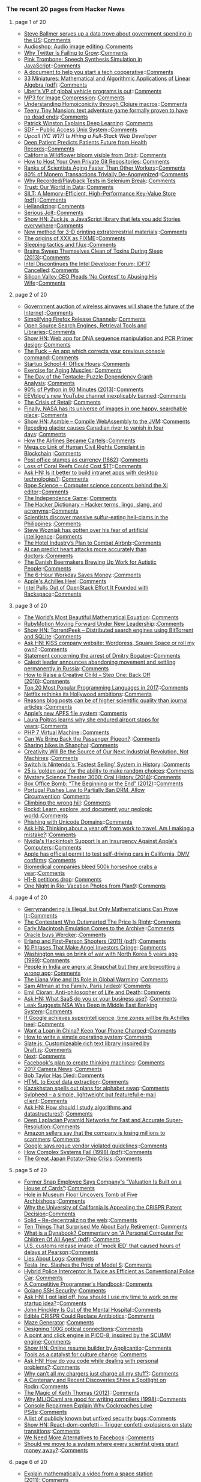 *** The recent 20 pages from Hacker News

**** page 1 of 20
     - [[https://www.nytimes.com/2017/04/17/business/dealbook/steve-ballmer-serves-up-a-fascinating-data-trove.html?_r=0][Steve Ballmer serves up a data trove about government spending in the US]]::[[https://news.ycombinator.com/item?id=14136081][Comments]]
     - [[https://github.com/robertfoss/audio_shop/][Audioshop: Audio image editing]]::[[https://news.ycombinator.com/item?id=14135781][Comments]]
     - [[https://exponents.co/the-pulse-of-the-planet-flatlined/][Why Twitter Is Failing to Grow]]::[[https://news.ycombinator.com/item?id=14135864][Comments]]
     - [[https://dood.al/pinktrombone/][Pink Trombone: Speech Synthesis Simulation in JavaScript]]::[[https://news.ycombinator.com/item?id=14135658][Comments]]
     - [[https://feeltrain.com/blog/operating-agreement/][A document to help you start a tech cooperative]]::[[https://news.ycombinator.com/item?id=14135068][Comments]]
     - [[http://kam.mff.cuni.cz/~matousek/stml-53-matousek-1.pdf][33 Miniatures: Mathematical and Algorithmic Applications of Linear Algebra (pdf)]]::[[https://news.ycombinator.com/item?id=14129306][Comments]]
     - [[https://techcrunch.com/2017/04/17/ubers-vp-of-global-vehicle-programs-is-out/][Uber's VP of global vehicle programs is out]]::[[https://news.ycombinator.com/item?id=14135570][Comments]]
     - [[http://keyj.emphy.de/mp3-for-image-compression/][MP3 for Image Compression]]::[[https://news.ycombinator.com/item?id=14133221][Comments]]
     - [[https://medium.com/@theburningmonk/understanding-homoiconicity-through-clojure-macros-eeb8c1f25369][Understanding Homoiconicity through Clojure macros]]::[[https://news.ycombinator.com/item?id=14130168][Comments]]
     - [[http://svn.clifford.at/handicraft/2017/tttm/README][Teeny Tiny Mansion: text adventure game formally proven to have no dead ends]]::[[https://news.ycombinator.com/item?id=14132735][Comments]]
     - [[http://rodneybrooks.com/patrick-winston-explains-deep-learning/][Patrick Winston Explains Deep Learning]]::[[https://news.ycombinator.com/item?id=14134653][Comments]]
     - [[https://sdf.org/][SDF – Public Access Unix System]]::[[https://news.ycombinator.com/item?id=14134798][Comments]]
     - [[item?id=14136287][Upcall (YC W17) Is Hiring a Full-Stack Web Developer]]
     - [[https://www.nature.com/articles/srep26094][Deep Patient Predicts Patients Future from Health Records]]::[[https://news.ycombinator.com/item?id=14133944][Comments]]
     - [[https://www.washingtonpost.com/news/capital-weather-gang/wp/2017/04/13/californias-wildflower-superbloom-is-so-prolific-you-can-see-it-from-space/?utm_term=.327709fb895d][California Wildflower bloom visible from Orbit]]::[[https://news.ycombinator.com/item?id=14135620][Comments]]
     - [[https://eklitzke.org/how-to-how-your-own-private-git-repositories][How to Host Your Own Private Git Repositories]]::[[https://news.ycombinator.com/item?id=14132779][Comments]]
     - [[https://www.nytimes.com/2017/04/17/science/ranks-of-scientists-aging-faster-than-other-workers.html?rref=collection%2Fsectioncollection%2Fscience&action=click&contentCollection=science&region=stream&module=stream_unit&version=latest&contentPlacement=1&pgtype=sectionfront][Ranks of Scientists Aging Faster Than Other Workers]]::[[https://news.ycombinator.com/item?id=14135233][Comments]]
     - [[https://ipfs.io/ipfs/QmWYTeggKeL8xBitA8uQWAaNDWfFrUHXAxBXkvmnisdDw7][80% of Monero Transactions Trivially De-Anonymized]]::[[https://news.ycombinator.com/item?id=14129613][Comments]]
     - [[https://blog.automatedbrowsertesting.com/why-recorded-tests-in-selenium-break][Why Recorded/Playback Tests in Selenium Break]]::[[https://news.ycombinator.com/item?id=14130093][Comments]]
     - [[https://ourworldindata.org/trust][Trust: Our World in Data]]::[[https://news.ycombinator.com/item?id=14129923][Comments]]
     - [[https://www.cs.cmu.edu/~hl/papers/silt-sosp2011.pdf][SILT: A Memory-Efficient, High-Performance Key-Value Store (pdf)]]::[[https://news.ycombinator.com/item?id=14130217][Comments]]
     - [[http://www.multicians.org/thvv/hellandizing.html][Hellandizing]]::[[https://news.ycombinator.com/item?id=14129646][Comments]]
     - [[https://kerningcultures.com/serious-jolt][Serious Jolt]]::[[https://news.ycombinator.com/item?id=14129226][Comments]]
     - [[https://github.com/ramon82/zuck.js][Show HN: Zuck.js, a JavaScript library that lets you add Stories everywhere]]::[[https://news.ycombinator.com/item?id=14135045][Comments]]
     - [[https://www.sciencedaily.com/releases/2017/04/170412145217.htm][New method for 3-D printing extraterrestrial materials]]::[[https://news.ycombinator.com/item?id=14129257][Comments]]
     - [[https://www.snellman.net/blog/archive/2017-04-17-xxx-fixme/][The origins of XXX as FIXME]]::[[https://news.ycombinator.com/item?id=14130949][Comments]]
     - [[http://youexec.com/articles/sleeping-tactics][Sleeping tactics and f.lux]]::[[https://news.ycombinator.com/item?id=14134886][Comments]]
     - [[http://www.npr.org/sections/health-shots/2013/10/18/236211811/brains-sweep-themselves-clean-of-toxins-during-sleep][Brains Sweep Themselves Clean of Toxins During Sleep (2013)]]::[[https://news.ycombinator.com/item?id=14132453][Comments]]
     - [[http://www.anandtech.com/show/11279/intel-discontinues-the-intel-developer-forum-idf17-cancelled][Intel Discontinues the Intel Developer Forum; IDF17 Cancelled]]::[[https://news.ycombinator.com/item?id=14131759][Comments]]
     - [[http://www.thedailybeast.com/articles/2017/04/17/silicon-valley-ceo-pleads-no-contest-to-abusing-his-wife-and-is-offered-a-deal-for-less-than-30-days-in-jail.html][Silicon Valley CEO Pleads ‘No Contest’ to Abusing His Wife]]::[[https://news.ycombinator.com/item?id=14136167][Comments]]
**** page 2 of 20
     - [[https://www.washingtonpost.com/news/the-switch/wp/2017/04/13/the-government-just-wrapped-a-major-auction-thatll-shape-the-future-of-the-internet/][Government auction of wireless airwaves will shape the future of the Internet]]::[[https://news.ycombinator.com/item?id=14132155][Comments]]
     - [[https://hacks.mozilla.org/2017/04/simplifying-firefox-release-channels/][Simplifying Firefox Release Channels]]::[[https://news.ycombinator.com/item?id=14131675][Comments]]
     - [[http://www.searchenginecaffe.com/2007/03/open-source-search-engines-in-java-and.html][Open Source Search Engines, Retrieval Tools and Libraries]]::[[https://news.ycombinator.com/item?id=14135768][Comments]]
     - [[http://genewarrior.com][Show HN: Web app for DNA sequence manipulation and PCR Primer design]]::[[https://news.ycombinator.com/item?id=14129602][Comments]]
     - [[https://github.com/nvbn/thefuck][The Fuck – An app which corrects your previous console command]]::[[https://news.ycombinator.com/item?id=14133647][Comments]]
     - [[https://www.startupschool.org/videos/4][Startup School 4: Office Hours]]::[[https://news.ycombinator.com/item?id=14133483][Comments]]
     - [[https://www.nytimes.com/2017/03/23/well/move/the-best-exercise-for-aging-muscles.html?mabReward=A6&recp=2&action=click&pgtype=Homepage&region=CColumn&module=Recommendation&src=rechp&WT.nav=RecEngine&_r=1][Exercise for Aging Muscles]]::[[https://news.ycombinator.com/item?id=14134407][Comments]]
     - [[http://thewebsiteisdown.com/twidblog/day-of-the-tentacle-dependency-graph/][The Day of the Tentacle: Puzzle Dependency Graph Analysis]]::[[https://news.ycombinator.com/item?id=14135780][Comments]]
     - [[http://www.slideshare.net/MattHarrison4/learn-90][90% of Python in 90 Minutes (2013)]]::[[https://news.ycombinator.com/item?id=14132347][Comments]]
     - [[https://www.youtube.com/watch?v=YWo9xDKXKq4][EEVblog's new YouTube channel inexplicably banned]]::[[https://news.ycombinator.com/item?id=14136141][Comments]]
     - [[https://medium.com/willbe-group/the-crisis-of-retail-ee8c9906c860][The Crisis of Retail]]::[[https://news.ycombinator.com/item?id=14129667][Comments]]
     - [[https://arstechnica.com/science/2017/04/finally-nasa-has-its-universe-of-images-in-one-happy-searchable-place/][Finally, NASA has its universe of images in one happy, searchable place]]::[[https://news.ycombinator.com/item?id=14135240][Comments]]
     - [[https://github.com/cretz/asmble][Show HN: Asmble – Compile WebAssembly to the JVM]]::[[https://news.ycombinator.com/item?id=14132866][Comments]]
     - [[https://www.theguardian.com/science/2017/apr/17/receding-glacier-causes-immense-canadian-river-to-vanish-in-four-days-climate-change][Receding glacier causes Canadian river to vanish in four days]]::[[https://news.ycombinator.com/item?id=14131623][Comments]]
     - [[https://www.nytimes.com/2017/04/17/opinion/how-the-airlines-became-abusive-cartels.html][How the Airlines Became Cartels]]::[[https://news.ycombinator.com/item?id=14131604][Comments]]
     - [[http://www.cryptograffiti.info/#4926][Mega.co Link of Human Civil Rights Complaint in Blockchain]]::[[https://news.ycombinator.com/item?id=14135750][Comments]]
     - [[http://www.nytimes.com/1862/10/02/news/post-office-stamps-as-currency-it-is.html][Post office stamps as currency (1862)]]::[[https://news.ycombinator.com/item?id=14133658][Comments]]
     - [[http://www.climatecentral.org/news/loss-coral-reefs-could-cost-1-trillion-globally-21347][Loss of Coral Reefs Could Cost $1T]]::[[https://news.ycombinator.com/item?id=14130879][Comments]]
     - [[https://news.ycombinator.com/item?id=14135892][Ask HN: Is it better to build intranet apps with desktop technologies?]]::[[https://news.ycombinator.com/item?id=14135892][Comments]]
     - [[https://github.com/google/xi-editor/tree/master/doc/rope_science][Rope Science – Computer science concepts behind the Xi editor]]::[[https://news.ycombinator.com/item?id=14129543][Comments]]
     - [[http://www.solipsys.co.uk/new/TheIndependenceGame.html][The Independence Game]]::[[https://news.ycombinator.com/item?id=14130021][Comments]]
     - [[http://www.hacker-dictionary.com/][The Hacker Dictionary – Hacker terms, lingo, slang, and acronyms]]::[[https://news.ycombinator.com/item?id=14134533][Comments]]
     - [[http://www.theverge.com/platform/amp/2017/4/17/15334178/giant-shipworm-mollusk-sulfur-eating-shellfish-science][Scientists discover massive sulfur-eating hell-clams in the Philippines]]::[[https://news.ycombinator.com/item?id=14136315][Comments]]
     - [[http://www.cnbc.com/2017/04/17/steve-wozniak-silicon-valley-comic-con-over-ai-fears.html][Steve Wozniak has gotten over his fear of artificial intelligence]]::[[https://news.ycombinator.com/item?id=14135881][Comments]]
     - [[https://www.nytimes.com/2017/04/16/technology/inside-the-hotel-industrys-plan-to-combat-airbnb.html][The Hotel Industry’s Plan to Combat Airbnb]]::[[https://news.ycombinator.com/item?id=14130493][Comments]]
     - [[https://www.engadget.com/2017/04/16/ai-can-predict-heart-attacks-more-accurately-than-doctors/][AI can predict heart attacks more accurately than doctors]]::[[https://news.ycombinator.com/item?id=14133657][Comments]]
     - [[https://www.theguardian.com/sustainable-business/2017/apr/17/the-danish-beermakers-brewing-up-work-for-autistic-people][The Danish Beermakers Brewing Up Work for Autistic People]]::[[https://news.ycombinator.com/item?id=14130227][Comments]]
     - [[https://www.bloomberg.com/news/articles/2017-04-17/how-the-six-hour-workday-actually-saves-money][The 6-Hour Workday Saves Money]]::[[https://news.ycombinator.com/item?id=14131614][Comments]]
     - [[https://daringfireball.net/linked/2017/04/17/cybart-achilles-heel][Apple's Achilles Heel]]::[[https://news.ycombinator.com/item?id=14134752][Comments]]
     - [[http://fortune.com/2017/04/14/intel-openstack-project-rackspace/][Intel Pulls Out of OpenStack Effort It Founded with Rackspace]]::[[https://news.ycombinator.com/item?id=14130890][Comments]]
**** page 3 of 20
     - [[https://www.nytimes.com/2017/04/15/opinion/sunday/the-worlds-most-beautiful-mathematical-equation.html?_r=0][The World’s Most Beautiful Mathematical Equation]]::[[https://news.ycombinator.com/item?id=14136245][Comments]]
     - [[http://www.rubymotion.com/news/2017/03/14/rubymotion-moving-forward-under-new-leadership.html][RubyMotion Moving Forward Under New Leadership]]::[[https://news.ycombinator.com/item?id=14132757][Comments]]
     - [[https://github.com/lmatteis/torrent-peek/blob/master/README.md][Show HN: TorrentPeek – Distributed search engines using BitTorrent and SQLite]]::[[https://news.ycombinator.com/item?id=14130280][Comments]]
     - [[https://news.ycombinator.com/item?id=14135220][Ask HN: KISS company website: Wordpress, Square Space or roll my own?]]::[[https://news.ycombinator.com/item?id=14135220][Comments]]
     - [[https://www.debian.org/News/2017/20170417][Statement concerning the arrest of Dmitry Bogatov]]::[[https://news.ycombinator.com/item?id=14134096][Comments]]
     - [[http://www.businessinsider.com/calexit-leader-louis-marinelli-russia-2017-4][Calexit leader announces abandoning movement and settling permanently in Russia]]::[[https://news.ycombinator.com/item?id=14135679][Comments]]
     - [[https://www.nytimes.com/2016/01/31/opinion/sunday/how-to-raise-a-creative-child-step-one-back-off.html][How to Raise a Creative Child – Step One: Back Off (2016)]]::[[https://news.ycombinator.com/item?id=14127071][Comments]]
     - [[http://b2c.news/NAIvCb][Top 20 Most Popular Programming Languages in 2017]]::[[https://news.ycombinator.com/item?id=14133069][Comments]]
     - [[http://www.marketwatch.com/story/netflix-rethinks-its-hollywood-ambitions-2017-04-17][Netflix rethinks its Hollywood ambitions]]::[[https://news.ycombinator.com/item?id=14136175][Comments]]
     - [[http://daniellakens.blogspot.com/2017/04/five-reasons-blog-posts-are-of-higher.html][Reasons blog posts can be of higher scientific quality than journal articles]]::[[https://news.ycombinator.com/item?id=14124881][Comments]]
     - [[https://mondaynote.com/apples-new-file-system-who-cares-3ba440cd4d84][Apple’s new APFS file system]]::[[https://news.ycombinator.com/item?id=14127500][Comments]]
     - [[https://apnews.com/d69a8e6db867477795f4152d0511bbf9/Filmmaker-learns-why-she-endured-airport-stops-for-years][Laura Poitras learns why she endured airport stops for years]]::[[https://news.ycombinator.com/item?id=14136161][Comments]]
     - [[http://nikic.github.io/2017/04/14/PHP-7-Virtual-machine.html][PHP 7 Virtual Machine]]::[[https://news.ycombinator.com/item?id=14128813][Comments]]
     - [[http://www.nybooks.com/articles/2017/04/20/resurrection-science-bring-back-passenger-pigeon/][Can We Bring Back the Passenger Pigeon?]]::[[https://news.ycombinator.com/item?id=14128951][Comments]]
     - [[https://projectgus.com/2017/04/sharing-bikes-in-shanghai/][Sharing bikes in Shanghai]]::[[https://news.ycombinator.com/item?id=14129911][Comments]]
     - [[https://qz.com/954338/creativity-will-be-the-source-of-our-next-industrial-revolution-not-machines/][Creativity Will Be the Source of Our Next Industrial Revolution, Not Machines]]::[[https://news.ycombinator.com/item?id=14135809][Comments]]
     - [[http://time.com/4739562/nintendo-switch-zelda-breath-of-the-wild-launch-sales/][Switch Is Nintendo's 'Fastest Selling' System in History]]::[[https://news.ycombinator.com/item?id=14131206][Comments]]
     - [[http://exactlyscience.com/archives/11998.html][25 is ‘golden age’ for the ability to make random choices]]::[[https://news.ycombinator.com/item?id=14131086][Comments]]
     - [[https://www.wired.com/2014/04/mst3k-oral-history/][Mystery Science Theater 3000: Oral History (2014)]]::[[https://news.ycombinator.com/item?id=14125089][Comments]]
     - [[http://theappendix.net/issues/2012/12/box-office-bomb-the-beginning-or-the-end-1947][Box Office Bomb: “The Beginning or the End” (2012)]]::[[https://news.ycombinator.com/item?id=14129089][Comments]]
     - [[https://www.techdirt.com/articles/20170411/08055537122/portugal-pushes-law-to-partially-ban-drm-allow-circumvention.shtml][Portugal Pushes Law to Partially Ban DRM, Allow Circumvention]]::[[https://news.ycombinator.com/item?id=14129684][Comments]]
     - [[http://cdixon.org/2009/09/19/climbing-the-wrong-hill/][Climbing the wrong hill]]::[[https://news.ycombinator.com/item?id=14128732][Comments]]
     - [[https://rockd.org/][Rockd: Learn, explore, and document your geologic world]]::[[https://news.ycombinator.com/item?id=14120540][Comments]]
     - [[https://www.xudongz.com/blog/2017/idn-phishing/][Phishing with Unicode Domains]]::[[https://news.ycombinator.com/item?id=14130241][Comments]]
     - [[https://news.ycombinator.com/item?id=14133976][Ask HN: Thinking about a year off from work to travel. Am I making a mistake?]]::[[https://news.ycombinator.com/item?id=14133976][Comments]]
     - [[https://motherboard.vice.com/en_us/article/nvidia-titan-xp-hackintosh][Nvidia's Hackintosh Support Is an Insurgency Against Apple's Computers]]::[[https://news.ycombinator.com/item?id=14130637][Comments]]
     - [[http://www.businessinsider.com/apple-officially-testing-self-driving-cars-california-dmv-confirms-2017-4?IR=T][Apple has official permit to test self-driving cars in California, DMV confirms]]::[[https://news.ycombinator.com/item?id=14135992][Comments]]
     - [[http://www.popularmechanics.com/science/health/a26038/the-blood-of-the-crab/][Biomedical companies bleed 500k horseshoe crabs a year]]::[[https://news.ycombinator.com/item?id=14130898][Comments]]
     - [[http://www.sfchronicle.com/business/article/H-1B-visa-applications-drop-for-first-time-in-11078751.php][H1-B petitions drop]]::[[https://news.ycombinator.com/item?id=14134970][Comments]]
     - [[https://arcan-fe.com/2017/04/17/one-night-in-rio-vacation-photos-from-plan9/][One Night in Rio: Vacation Photos from Plan9]]::[[https://news.ycombinator.com/item?id=14129624][Comments]]
**** page 4 of 20
     - [[https://www.wired.com/2017/04/gerrymandering-illegal-mathematicians-can-prove/][Gerrymandering Is Illegal, but Only Mathematicians Can Prove It]]::[[https://news.ycombinator.com/item?id=14135943][Comments]]
     - [[http://www.esquire.com/news-politics/a7922/price-is-right-perfect-bid-0810/][The Contestant Who Outsmarted The Price Is Right]]::[[https://news.ycombinator.com/item?id=14135305][Comments]]
     - [[http://blog.archive.org/2017/04/16/early-macintosh-emulation-comes-to-the-archive/][Early Macintosh Emulation Comes to the Archive]]::[[https://news.ycombinator.com/item?id=14126153][Comments]]
     - [[http://blog.wercker.com/oracle][Oracle buys Wercker]]::[[https://news.ycombinator.com/item?id=14131242][Comments]]
     - [[http://www.erlang-factory.com/upload/presentations/395/ErlangandFirst-PersonShooters.pdf][Erlang and First-Person Shooters (2011) (pdf)]]::[[https://news.ycombinator.com/item?id=14120506][Comments]]
     - [[https://medium.com/@deekay/10-phrases-that-make-angel-investors-cringe-e24a673a9e95][10 Phrases That Make Angel Investors Cringe]]::[[https://news.ycombinator.com/item?id=14133634][Comments]]
     - [[http://edition.cnn.com/US/9910/04/korea.brink/][Washington was on brink of war with North Korea 5 years ago (1999)]]::[[https://news.ycombinator.com/item?id=14135663][Comments]]
     - [[http://snapchatdaily.com/2017/04/17/delete-snapchat-india/][People in India are angry at Snapchat but they are boycotting a wrong app]]::[[https://news.ycombinator.com/item?id=14134756][Comments]]
     - [[http://e360.yale.edu/features/the-strange-case-of-the-liana-vine-and-its-role-in-global-warming][The Liana Vine and Its Role in Global Warming]]::[[https://news.ycombinator.com/item?id=14124470][Comments]]
     - [[https://www.youtube.com/watch?v=ZKSNjIAfm88][Sam Altman at the Family, Paris (video)]]::[[https://news.ycombinator.com/item?id=14128753][Comments]]
     - [[http://www.fourbythreemagazine.com/issue/death/emil-cioran-the-anti-philosopher-of-life-and-death][Emil Cioran: Anti-philosopher of Life and Death]]::[[https://news.ycombinator.com/item?id=14125391][Comments]]
     - [[https://news.ycombinator.com/item?id=14134526][Ask HN: What SaaS do you or your business use?]]::[[https://news.ycombinator.com/item?id=14134526][Comments]]
     - [[https://www.wired.com/2017/04/major-leak-suggests-nsa-deep-middle-east-banking-system/][Leak Suggests NSA Was Deep in Middle East Banking System]]::[[https://news.ycombinator.com/item?id=14116689][Comments]]
     - [[http://www.scottaaronson.com/blog/?p=3221][If Google achieves superintelligence, time zones will be its Achilles heel]]::[[https://news.ycombinator.com/item?id=14134277][Comments]]
     - [[http://www.en.netralnews.com/news/opinion/read/3866/want.a.loan.in.china.keep.your.phone.charged][Want a Loan in China? Keep Your Phone Charged]]::[[https://news.ycombinator.com/item?id=14130162][Comments]]
     - [[http://mikeos.sourceforge.net/write-your-own-os.html][How to write a simple operating system]]::[[https://news.ycombinator.com/item?id=14125598][Comments]]
     - [[https://docs.slatejs.org/][Slate.js: Customizeable rich text library inspired by Draft.js]]::[[https://news.ycombinator.com/item?id=14125585][Comments]]
     - [[http://warpspire.com/posts/next][Next]]::[[https://news.ycombinator.com/item?id=14125533][Comments]]
     - [[https://www.buzzfeed.com/alexkantrowitz/meet-the-man-who-makes-facebooks-machines-think][Facebook's plan to create thinking machines]]::[[https://news.ycombinator.com/item?id=14135446][Comments]]
     - [[https://www.tbray.org/ongoing/When/201x/2017/04/15/Camera-News][2017 Camera News]]::[[https://news.ycombinator.com/item?id=14124973][Comments]]
     - [[https://www.nytimes.com/2017/04/14/technology/robert-taylor-innovator-who-shaped-modern-computing-dies-at-85.html][Bob Taylor Has Died]]::[[https://news.ycombinator.com/item?id=14118290][Comments]]
     - [[http://www.listly.io/][HTML to Excel data extraction]]::[[https://news.ycombinator.com/item?id=14120821][Comments]]
     - [[http://www.dw.com/en/kazakhstan-spells-out-plans-for-alphabet-swap/a-38407769][Kazakhstan spells out plans for alphabet swap]]::[[https://news.ycombinator.com/item?id=14124215][Comments]]
     - [[http://sylpheed.sraoss.jp/en/][Sylpheed – a simple, lightweight but featureful e-mail client]]::[[https://news.ycombinator.com/item?id=14127174][Comments]]
     - [[https://news.ycombinator.com/item?id=14133552][Ask HN: How should I study algorithms and datastructures?]]::[[https://news.ycombinator.com/item?id=14133552][Comments]]
     - [[http://vllab1.ucmerced.edu/~wlai24/LapSRN/][Deep Laplacian Pyramid Networks for Fast and Accurate Super-Resolution]]::[[https://news.ycombinator.com/item?id=14120161][Comments]]
     - [[https://www.inc.com/sonya-mann/amazon-fraud-scam-sellers.html][Amazon sellers say that the company is losing millions to scammers]]::[[https://news.ycombinator.com/item?id=14133084][Comments]]
     - [[http://www.businessinsider.com/google-infowars-untrustworthy-site-mike-cernovich2017-4][Google says rogue vendor violated guidelines]]::[[https://news.ycombinator.com/item?id=14135599][Comments]]
     - [[http://web.mit.edu/2.75/resources/random/How%20Complex%20Systems%20Fail.pdf][How Complex Systems Fail (1998) (pdf)]]::[[https://news.ycombinator.com/item?id=14127543][Comments]]
     - [[https://www.bloomberg.com/news/articles/2017-04-14/the-great-japan-potato-chip-crisis-panic-buying-12-bags][The Great Japan Potato-Chip Crisis]]::[[https://news.ycombinator.com/item?id=14120529][Comments]]
**** page 5 of 20
     - [[https://www.fool.com/investing/2017/04/05/former-snap-inc-employee-says-companys-valuation-i.aspx][Former Snap Employee Says Company's “Valuation Is Built on a House of Cards”]]::[[https://news.ycombinator.com/item?id=14131982][Comments]]
     - [[http://www.nationalpost.com/m/wp/news/world/blog.html?b=news.nationalpost.com/news/world/hole-accidentally-cut-in-u-k-museum-floor-reveals-stairs-to-hidden-tomb-of-five-archbishops][Hole in Museum Floor Uncovers Tomb of Five Archbishops]]::[[https://news.ycombinator.com/item?id=14135552][Comments]]
     - [[https://www.theatlantic.com/science/archive/2017/04/why-uc-is-appealing-the-crispr-patent-decision/522888/?single_page=true][Why the University of California Is Appealing the CRISPR Patent Decision]]::[[https://news.ycombinator.com/item?id=14125982][Comments]]
     - [[https://github.com/solid/solid][Solid – Re-decentralizing the web]]::[[https://news.ycombinator.com/item?id=14125298][Comments]]
     - [[http://www.businessinsider.com/early-retiree-shares-10-things-that-surprised-him-after-he-quit-his-job-2017-4][Ten Things That Surprised Me About Early Retirement]]::[[https://news.ycombinator.com/item?id=14131361][Comments]]
     - [[http://www.vpri.org/pdf/hc_what_Is_a_dynabook.pdf][What is a Dynabook? Commentary on “A Personal Computer For Children Of All Ages” (pdf)]]::[[https://news.ycombinator.com/item?id=14120026][Comments]]
     - [[http://www.cbc.ca/news/canada/toronto/joseph-galaska-ied-1.4072824][U.S. customs release image of 'mock IED' that caused hours of delays at Pearson]]::[[https://news.ycombinator.com/item?id=14133765][Comments]]
     - [[https://honeycomb.io/blog/2017/04/lies-my-parents-told-me-about-logs/][Lies About Logs]]::[[https://news.ycombinator.com/item?id=14129490][Comments]]
     - [[https://www.fool.com/investing/2017/04/17/tesla-inc-slashes-the-price-of-model-s.aspx][Tesla, Inc. Slashes the Price of Model S]]::[[https://news.ycombinator.com/item?id=14133356][Comments]]
     - [[https://arstechnica.com/cars/2017/04/fords-police-responder-hybrid-sedan-twice-as-efficient-as-the-average-cop-car/][Hybrid Police Interceptor Is Twice as Efficient as Conventional Police Car]]::[[https://news.ycombinator.com/item?id=14133006][Comments]]
     - [[https://cses.fi/book.html][A Competitive Programmer's Handbook]]::[[https://news.ycombinator.com/item?id=14115826][Comments]]
     - [[https://bridge.grumpy-troll.org/2017/04/golang-ssh-security/][Golang SSH Security]]::[[https://news.ycombinator.com/item?id=14121780][Comments]]
     - [[https://news.ycombinator.com/item?id=14133835][Ask HN: I got laid off, how should I use my time to work on my startup idea?]]::[[https://news.ycombinator.com/item?id=14133835][Comments]]
     - [[http://nymag.com/daily/intelligencer/2017/03/john-hinckley-is-out-of-the-mental-hospital.html][John Hinckley Is Out of the Mental Hospital]]::[[https://news.ycombinator.com/item?id=14135386][Comments]]
     - [[https://www.technologyreview.com/s/604126/edible-crispr-could-replace-antibiotics/][Edible CRISPR Could Replace Antibiotics]]::[[https://news.ycombinator.com/item?id=14131320][Comments]]
     - [[https://github.com/razimantv/mazegenerator][Maze Generator]]::[[https://news.ycombinator.com/item?id=14125326][Comments]]
     - [[https://code.facebook.com/posts/1633153936991442/designing-100g-optical-connections/][Designing 100G optical connections]]::[[https://news.ycombinator.com/item?id=14125107][Comments]]
     - [[http://www.lexaloffle.com/bbs/?tid=29176][A point and click engine in PICO-8, inspired by the SCUMM engine]]::[[https://news.ycombinator.com/item?id=14128946][Comments]]
     - [[https://news.ycombinator.com/item?id=14131266][Show HN: Online resume builder by Applicantio]]::[[https://news.ycombinator.com/item?id=14131266][Comments]]
     - [[https://medium.com/@BillHiggins/tools-as-a-catalyst-for-culture-change-f012b2c0b527][Tools as a catalyst for culture change]]::[[https://news.ycombinator.com/item?id=14125603][Comments]]
     - [[https://news.ycombinator.com/item?id=14132850][Ask HN: How do you code while dealing with personal problems?]]::[[https://news.ycombinator.com/item?id=14132850][Comments]]
     - [[http://www.theverge.com/circuitbreaker/2017/4/16/15306686/chargers-laptops-pricy-usb-c-one-cable-perfect-dream][Why can’t all my chargers just charge all my stuff?]]::[[https://news.ycombinator.com/item?id=14126550][Comments]]
     - [[https://www.nytimes.com/2017/04/14/arts/art-market-auguste-rodin.html][A Centenary and Recent Discoveries Shine a Spotlight on Rodin]]::[[https://news.ycombinator.com/item?id=14126453][Comments]]
     - [[http://www.nybooks.com/articles/2012/06/07/magic-keith-thomas/][The Magic of Keith Thomas (2012)]]::[[https://news.ycombinator.com/item?id=14129519][Comments]]
     - [[http://flint.cs.yale.edu/cs421/case-for-ml.html][Why ML/OCaml are good for writing compilers (1998)]]::[[https://news.ycombinator.com/item?id=14123100][Comments]]
     - [[http://kotaku.com/console-repairmen-explain-why-cockroaches-love-ps4s-1794393470][Console Repairmen Explain Why Cockroaches Love PS4s]]::[[https://news.ycombinator.com/item?id=14134585][Comments]]
     - [[https://github.com/ludios/unfixed-security-bugs][A list of publicly known but unfixed security bugs]]::[[https://news.ycombinator.com/item?id=14130537][Comments]]
     - [[https://daniel-lundin.github.io/react-dom-confetti/][Show HN: React-dom-confetti – Trigger confetti explosions on state transitions]]::[[https://news.ycombinator.com/item?id=14130151][Comments]]
     - [[https://www.technologyreview.com/s/604082/we-need-more-alternatives-to-facebook/][We Need More Alternatives to Facebook]]::[[https://news.ycombinator.com/item?id=14126496][Comments]]
     - [[http://johnhawks.net/weblog/topics/metascience/funding/bollen-grant-money-allocation-2017.html][Should we move to a system where every scientist gives grant money away?]]::[[https://news.ycombinator.com/item?id=14124395][Comments]]
**** page 6 of 20
     - [[https://mathoverflow.net/questions/81960/the-dzhanibekov-effect-an-exercise-in-mechanics-or-fiction-explain-mathemat][Explain mathematically a video from a space station (2011)]]::[[https://news.ycombinator.com/item?id=14125097][Comments]]
     - [[http://nibblestew.blogspot.com/2017/04/why-dont-you-just-rewrite-it-in-x.html][Why don't you just rewrite it in X?]]::[[https://news.ycombinator.com/item?id=14126573][Comments]]
     - [[http://blogs.bl.uk/americas/2017/04/early-paper-money-from-british-colonial-america-in-the-british-library.html][Early paper money from British Colonial America]]::[[https://news.ycombinator.com/item?id=14128329][Comments]]
     - [[http://javier.xyz/control-user-cursor/][Show HN: 'Hack' the user cursor]]::[[https://news.ycombinator.com/item?id=14124285][Comments]]
     - [[http://www.theverge.com/2017/4/17/15331676/uber-tipping-app-option-failed-nyc][Uber had the chance to do the tight thing with tipping but it failed -]]::[[https://news.ycombinator.com/item?id=14134965][Comments]]
     - [[https://openmhz.com/][Show HN: Record and share police/fire radio systems]]::[[https://news.ycombinator.com/item?id=14125554][Comments]]
     - [[https://www.cnbc.com/2017/01/31/apples-cash-hoard-swells-to-record-24609-billion.html][Apple's cash hoard swells to $246B]]::[[https://news.ycombinator.com/item?id=14121609][Comments]]
     - [[http://hackaday.com/2017/04/12/can-you-build-an-e-ink-display-from-scratch/][Building a simple e-ink display from scratch]]::[[https://news.ycombinator.com/item?id=14124086][Comments]]
     - [[https://plato.stanford.edu/entries/mental-imagery/perky-experiment.html][The Perky Experiment (2014)]]::[[https://news.ycombinator.com/item?id=14127298][Comments]]
     - [[https://blog.intercom.com/there-are-no-small-changes/][There are no small changes (2011)]]::[[https://news.ycombinator.com/item?id=14124793][Comments]]
     - [[https://techiedelight.quora.com/500-Data-structures-and-algorithms-interview-questions-and-their-solutions?share=1][Data structures and algorithms interview questions and their solutions]]::[[https://news.ycombinator.com/item?id=14128145][Comments]]
     - [[https://www.forbes.com/sites/jaysomaney/2017/04/17/google-makes-a-big-land-grab-in-reno-very-close-to-teslas-gigafactory][Google Makes Big Land Grab in Reno, Very Close to Tesla's Gigafactory]]::[[https://news.ycombinator.com/item?id=14133922][Comments]]
     - [[http://coffeescript.org/v2/][CoffeeScript 2.0 Beta Released]]::[[https://news.ycombinator.com/item?id=14126742][Comments]]
     - [[https://fivethirtyeight.com/features/marching-scientists-will-have-a-lot-in-common-with-angry-70s-farmers/][Marching Scientists Will Have a Lot in Common with Angry ’70s Farmers]]::[[https://news.ycombinator.com/item?id=14133027][Comments]]
     - [[https://www.washingtonpost.com/entertainment/books/an-insiders-tale-of-how-biography-works-this-long-pursuit-by-richard-holmes/2017/03/22/80c7df3a-0e5b-11e7-9b0d-d27c98455440_story.html][An insider’s tale of how biography works]]::[[https://news.ycombinator.com/item?id=14123422][Comments]]
     - [[http://greig.cc/literally-a-shipment-of-fail-dot-com/][How not to monetise a popular blog]]::[[https://news.ycombinator.com/item?id=14125549][Comments]]
     - [[https://medium.com/@julia.geist/a-note-of-consideration-to-all-developers-9a21aee588e1][Pitfalls of AI/ML, VR, and Biotechnology]]::[[https://news.ycombinator.com/item?id=14133641][Comments]]
     - [[https://github.com/RD17/ambar][Show HN: Integrated ElasticSearch and Tika and PdfBox with REST API]]::[[https://news.ycombinator.com/item?id=14130054][Comments]]
     - [[https://archpaper.com/2017/04/gensler-nvidia-new-headquarters/#gallery-0-slide-0][VR essential to design of Nvidia’s new headquarters]]::[[https://news.ycombinator.com/item?id=14125108][Comments]]
     - [[https://blog.trailofbits.com/2017/02/16/the-smart-fuzzer-revolution/][The Smart Fuzzer Revolution (video)]]::[[https://news.ycombinator.com/item?id=14125597][Comments]]
     - [[https://www.nytimes.com/2017/04/09/business/joy-laskar-georgia-tech-racketeering-case.html][Ex-Professor Says Dismissed Racketeering Case Is Still ‘Devastating’]]::[[https://news.ycombinator.com/item?id=14121815][Comments]]
     - [[https://josephg.com/blog/rplace-in-a-weekend/][Building a r/place in a weekend]]::[[https://news.ycombinator.com/item?id=14124934][Comments]]
     - [[https://news.ycombinator.com/item?id=14132999][Ask HN: Is YC still doing open office hours?]]::[[https://news.ycombinator.com/item?id=14132999][Comments]]
     - [[http://veamly.net/betterPMhack][5 Key TED Talks to Better PM]]::[[https://news.ycombinator.com/item?id=14128744][Comments]]
     - [[https://urlroulette.net/][Show HN: UrlRoulette – Pass a URL to the next visitor]]::[[https://news.ycombinator.com/item?id=14122418][Comments]]
     - [[http://msinilo.pl/blog2/post/p1252/][Z-machine (infocom) interpreter in Go]]::[[https://news.ycombinator.com/item?id=14126559][Comments]]
     - [[http://www.ringroadbug.com/][Ring-Road Bug]]::[[https://news.ycombinator.com/item?id=14124638][Comments]]
     - [[https://github.com/NebulousLabs/Sia/][Blockchain-based decentralized cloud storage]]::[[https://news.ycombinator.com/item?id=14128677][Comments]]
     - [[http://www.softwarepreservation.org/projects/apl/Papers/ASourceBookInAPL][A Source Book in APL (1981)]]::[[https://news.ycombinator.com/item?id=14125651][Comments]]
     - [[https://medium.com/wikipedia-equality/wikipedias-notability-policy-what-is-it-and-why-it-must-go-2add31a0a9a][Wikipedia’s Notability Policy: What Is It and Why It Must Go]]::[[https://news.ycombinator.com/item?id=14130391][Comments]]
**** page 7 of 20
     - [[http://www.bbc.com/news/world-europe-39610937][World's oldest person Emma Morano dies at 117]]::[[https://news.ycombinator.com/item?id=14122566][Comments]]
     - [[http://alliance.nautil.us/article/199/opening-a-new-window-into-the-universe][Adaptive Optics, a rapidly-evolving technology in astronomy]]::[[https://news.ycombinator.com/item?id=14125237][Comments]]
     - [[https://www.theverge.com/2017/4/16/15305562/the-moderators-documentary][The Moderators]]::[[https://news.ycombinator.com/item?id=14129899][Comments]]
     - [[https://stripe.com/blog/increment][Introducing Increment]]::[[https://news.ycombinator.com/item?id=14108849][Comments]]
     - [[https://www.quora.com/What-made-Xerox-PARC-special-Who-else-today-is-like-them/answer/Alan-Kay-11?share=1][What made Xerox PARC special? Who else today is like them?]]::[[https://news.ycombinator.com/item?id=14108797][Comments]]
     - [[http://www.bbc.com/news/science-environment-39592059][Saturn moon 'able to support life']]::[[https://news.ycombinator.com/item?id=14110400][Comments]]
     - [[https://chalarangelo.github.io/mini.css/index.html][Mini.css: Minimal, responsive, style-agnostic CSS framework]]::[[https://news.ycombinator.com/item?id=14120796][Comments]]
     - [[http://research.googleblog.com/2017/04/teaching-machines-to-draw.html][Teaching Machines to Draw]]::[[https://news.ycombinator.com/item?id=14114706][Comments]]
     - [[https://motherboard.vice.com/en_us/article/cats-are-nice][Cats Are Actually Nice, Scientists Find]]::[[https://news.ycombinator.com/item?id=14134012][Comments]]
     - [[http://www.nj.com/entertainment/index.ssf/2017/04/the_ultimate_guide_to_italian_cookies_pastries.html][Guide to Italian Bakeries]]::[[https://news.ycombinator.com/item?id=14120686][Comments]]
     - [[http://www.ipwatchdog.com/2017/04/03/transistor-shockley-bardeen-brattain-modern-electronics/id=79427/#.WPFXhgK9L0c.linkedin][Evolution of the Transistor: Shockley, Bardeen and Brattain]]::[[https://news.ycombinator.com/item?id=14125619][Comments]]
     - [[https://www.chromestatus.com/features/5678767817097216][Chrome 59 has cross-platform headless support]]::[[https://news.ycombinator.com/item?id=14101233][Comments]]
     - [[https://www.sec.gov/Archives/edgar/data/1018724/000119312517120198/d373368dex991.htm][Jeff Bezos’ Annual Letter]]::[[https://news.ycombinator.com/item?id=14107522][Comments]]
     - [[http://harpers.org/archive/2017/05/a-prayers-chance/][A Prayer’s Chance: The Scandal of Mental Health in West Africa]]::[[https://news.ycombinator.com/item?id=14125994][Comments]]
     - [[http://www.theverge.com/2017/4/12/15271874/ai-adversarial-images-fooling-attacks-artificial-intelligence][Optical illusions that flummox computers]]::[[https://news.ycombinator.com/item?id=14120658][Comments]]
     - [[https://graphicallinearalgebra.net/2017/04/16/a-monoid-is-a-category-a-category-is-a-monad-a-monad-is-a-monoid/][A monoid is a category, a category is a monad, a monad is a monoid]]::[[https://news.ycombinator.com/item?id=14126629][Comments]]
     - [[http://blogs.bl.uk/digitisedmanuscripts/2017/04/chaucer-hitteth-the-web.html][Chaucer hitteth the Web]]::[[https://news.ycombinator.com/item?id=14112861][Comments]]
     - [[https://www.theguardian.com/commentisfree/2017/apr/14/children-hard-work-social-mobility-estate-background][Telling children 'hard work gets you to the top' is simply a lie]]::[[https://news.ycombinator.com/item?id=14134155][Comments]]
     - [[http://warpspire.com/posts/pixels-dont-care][Pixels Don’t Care (2013)]]::[[https://news.ycombinator.com/item?id=14124062][Comments]]
     - [[http://landhere.galois.com/][LandHere]]::[[https://news.ycombinator.com/item?id=14123641][Comments]]
     - [[https://github.com/ChrisRx/dungeonfs][Dungeonfs: A FUSE filesystem and dungeon crawling adventure game engine]]::[[https://news.ycombinator.com/item?id=14118079][Comments]]
     - [[https://github.com/kootenpv/neural_complete][Neural Complete – A neural network that autocompletes neural network code]]::[[https://news.ycombinator.com/item?id=14119848][Comments]]
     - [[https://news.ycombinator.com/item?id=14131985][Ask HN: How to split equity for full-time and part-time co-founders?]]::[[https://news.ycombinator.com/item?id=14131985][Comments]]
     - [[http://arthurcarabott.com/mui/][Musical User Interfaces]]::[[https://news.ycombinator.com/item?id=14116735][Comments]]
     - [[http://labs.jensimmons.com/][The Experimental Layout Lab of Jen Simmons]]::[[https://news.ycombinator.com/item?id=14124843][Comments]]
     - [[https://intel-mpx.github.io/][Intel MPX evaluation (very detailed)]]::[[https://news.ycombinator.com/item?id=14127507][Comments]]
     - [[http://cancer.nautil.us/article/201/why-did-my-patient-leave-me][Why Did My Patient Leave Me?]]::[[https://news.ycombinator.com/item?id=14120103][Comments]]
     - [[https://newsblog.ext.hp.com/t5/HP-newsroom-blog/HP-Labs-developed-a-new-rewritable-printing-technology-set-to/ba-p/849][HP Labs developed a new rewritable printing technology]]::[[https://news.ycombinator.com/item?id=14123709][Comments]]
     - [[http://pleasespamthis.email/][Show HN: A really stupid idea that will never work but hey]]::[[https://news.ycombinator.com/item?id=14126203][Comments]]
     - [[http://uk.reuters.com/article/us-apple-car-idUKKBN17G1CJ][Apple receives permit in California to test self-driving cars]]::[[https://news.ycombinator.com/item?id=14117555][Comments]]
**** page 8 of 20
     - [[https://www.theguardian.com/commentisfree/2017/mar/30/wealth-banks-google-facebook-society-economy-parasites?CMP=share_btn_tw][Wealth isn’t created at the top, it is merely devoured there]]::[[https://news.ycombinator.com/item?id=14126948][Comments]]
     - [[https://www.nytimes.com/2017/02/15/magazine/the-age-of-rudeness.html?pagewanted=all][The Age of Rudeness]]::[[https://news.ycombinator.com/item?id=14124377][Comments]]
     - [[https://www.theverge.com/2017/4/16/15314210/instant-articles-facebook-future-ads-video][Big publishers are fleeing from Facebook's Instant Articles]]::[[https://news.ycombinator.com/item?id=14126073][Comments]]
     - [[http://blog.close.io/price-negotiations-underbidding-competitor][Price negotiations: How to respond when a competing vendor underbids you]]::[[https://news.ycombinator.com/item?id=14132339][Comments]]
     - [[https://puri.sm/posts/preventing-interference-from-the-old-bios-while-flashing-coreboot/][Preventing AMI’s BiOS from interfering with coreboot flashing on the Librem 13]]::[[https://news.ycombinator.com/item?id=14123045][Comments]]
     - [[https://shkspr.mobi/blog/2017/04/how-i-built-a-responsive-semantic-contact-me-page-in-under-16kb/][How I built a responsive and semantic “Contact Me” page in under 16KB]]::[[https://news.ycombinator.com/item?id=14125537][Comments]]
     - [[https://motherboard.vice.com/en_us/article/princetons-ad-blocking-superweapon-may-put-an-end-to-the-ad-blocking-arms-race][Princeton’s Ad-Blocker May Put an End to the Ad-Blocking Arms Race]]::[[https://news.ycombinator.com/item?id=14116413][Comments]]
     - [[http://www.marketwatch.com/story/cloudera-sets-ipo-price-range-below-41-billion-private-valuation-2017-04-17][Cloudera sets IPO price range below $4.1B private valuation]]::[[https://news.ycombinator.com/item?id=14133243][Comments]]
     - [[http://www.filfre.net/2017/04/the-640-k-barrier/][The 640 K Barrier]]::[[https://news.ycombinator.com/item?id=14114888][Comments]]
     - [[https://www.wsj.com/articles/older-workers-challenge-firms-aggressive-pursuit-of-the-young-1492340404][Older Workers Challenge Firms’ Aggressive Pursuit of the Young]]::[[https://news.ycombinator.com/item?id=14126011][Comments]]
     - [[https://gregfallis.com/2017/04/14/seriously-the-guy-has-a-point/][Arturo Di Modica has a point]]::[[https://news.ycombinator.com/item?id=14124494][Comments]]
     - [[https://www.nytimes.com/2017/04/14/technology/new-zealand-tech-industry.html][As New Zealand Courts Tech Talent, Isolation Becomes a Draw]]::[[https://news.ycombinator.com/item?id=14112748][Comments]]
     - [[https://techcrunch.com/2017/04/13/instagram-stories-bigger-than-snapchat/][Instagram Stories hits 200M users, surpassing Snapchat]]::[[https://news.ycombinator.com/item?id=14108059][Comments]]
     - [[https://motherboard.vice.com/en_us/article/fuck-you-and-die-an-oral-history-of-something-awful][An Oral History of Something Awful]]::[[https://news.ycombinator.com/item?id=14121584][Comments]]
     - [[https://news.ycombinator.com/item?id=14127879][I love coding, and I am 40. Can I still become a developer – and is it worth it?]]::[[https://news.ycombinator.com/item?id=14127879][Comments]]
     - [[https://news.ycombinator.com/item?id=14123394][Ask HN: What's the Hacker News of hardware?]]::[[https://news.ycombinator.com/item?id=14123394][Comments]]
     - [[http://dangerousminds.net/comments/tax_scam_records_artist_discovers_albums_of_his_songs_were_released_by_shad][Tax Scam Records: Artist discovers his songs were released by shadowy companies]]::[[https://news.ycombinator.com/item?id=14121857][Comments]]
     - [[https://x86.re/blog/hajime-a-follow-up/][Hajime: A follow-up]]::[[https://news.ycombinator.com/item?id=14121619][Comments]]
     - [[https://www.nytimes.com/2017/04/10/business/mary-anderson-died-co-founder-of-rei-cooperative.html][Mary Anderson, a Founder of the Outdoor Cooperative REI, Dies at 107]]::[[https://news.ycombinator.com/item?id=14108572][Comments]]
     - [[https://www.theverge.com/2017/4/14/15293538/electronic-disturbance-theater-zapatista-tactical-floodnet-sit-in][How a weapon against war became a weapon against the web]]::[[https://news.ycombinator.com/item?id=14115093][Comments]]
     - [[https://github.com/gurugio/lowlevelprogramming-university][Low-Level Programming University – A roadmap to becoming a low-level programmer]]::[[https://news.ycombinator.com/item?id=14104495][Comments]]
     - [[http://marc.info/?l=openbsd-misc&m=149232307018311&w=2][OpenBSD 6.1 is not a CD release]]::[[https://news.ycombinator.com/item?id=14125150][Comments]]
     - [[https://news.ycombinator.com/item?id=14130646][Ask HN: Your approach to security on the Mac]]::[[https://news.ycombinator.com/item?id=14130646][Comments]]
     - [[https://www.forbes.com/sites/nathanvardi/2017/04/13/feds-arrest-susquehanna-international-group-software-engineer-for-theft-of-quant-code/#123c03660a17][Feds Arrest Another Engineer for Theft of High Frequency Trading System Code]]::[[https://news.ycombinator.com/item?id=14132582][Comments]]
     - [[https://blog.servo.org/2017/04/13/windows/][Servo nightly builds on Windows now available]]::[[https://news.ycombinator.com/item?id=14104180][Comments]]
     - [[https://www.nytimes.com/2017/04/14/business/american-express-chase-sapphire-reserve.html?hp&action=click&pgtype=Homepage&clickSource=story-heading&module=second-column-region&region=top-news&WT.nav=top-news&_r=1][Amex, Challenged by Chase, Is Losing the Snob War]]::[[https://news.ycombinator.com/item?id=14118052][Comments]]
     - [[https://go-review.googlesource.com/c/40693/][Go compiler: Initial support for concurrent backend compilation]]::[[https://news.ycombinator.com/item?id=14111231][Comments]]
     - [[https://digitalerr0r.wordpress.com/2011/03/19/commodore-64-programming-a-quick-start-guide-to-c-64-assembly-programming-on-windows/][A quick start guide to Commodore 64 assembly programming on Windows (2011)]]::[[https://news.ycombinator.com/item?id=14113948][Comments]]
     - [[https://cloud.google.com/blog/big-data/2017/04/deepbreath-preventing-angry-emails-with-machine-learning][DeepBreath: Preventing angry emails with machine learning]]::[[https://news.ycombinator.com/item?id=14114345][Comments]]
     - [[http://www.righto.com/2017/04/1950s-tax-preparation-plugboard.html][1950's tax preparation: plugboard programming with an IBM 403 Accounting Machine]]::[[https://news.ycombinator.com/item?id=14121527][Comments]]
**** page 9 of 20
     - [[https://parenting.stackexchange.com/q/1533][How do I make sure I don't mix up identical twin newborns?]]::[[https://news.ycombinator.com/item?id=14127748][Comments]]
     - [[https://medium.com/incerto/the-facts-are-true-the-news-is-fake-5bf98104cea2][The Facts Are True, the News Is Fake]]::[[https://news.ycombinator.com/item?id=14129077][Comments]]
     - [[https://medium.com/the-mission/multitasking-is-ruining-your-life-735cff259abe][Multitasking Is Ruining Your Life]]::[[https://news.ycombinator.com/item?id=14129503][Comments]]
     - [[http://camlorn.net/posts/April%202017/rust-struct-field-reordering.html][Optimizing Rust Struct Size]]::[[https://news.ycombinator.com/item?id=14122719][Comments]]
     - [[http://jackieokay.com/2017/04/13/reflection1.html][An Introduction to Reflection in C++]]::[[https://news.ycombinator.com/item?id=14120814][Comments]]
     - [[https://www.nytimes.com/2017/04/12/arts/james-baldwins-archive-long-hidden-comes-mostly-into-view.html][James Baldwin’s Archive, Long Hidden, Comes Mostly into View]]::[[https://news.ycombinator.com/item?id=14123444][Comments]]
     - [[https://wiki.blender.org/index.php/Dev:Source/Render/Cycles/OpenCL][Blender 2.79: OpenCL on par with CUDA]]::[[https://news.ycombinator.com/item?id=14097948][Comments]]
     - [[http://rome.ro/news/2015/12/13/gametales-cray-ymp][Game Tales: Cray YMP (2010)]]::[[https://news.ycombinator.com/item?id=14121874][Comments]]
     - [[http://news.nationalgeographic.com/2017/04/black-hole-event-horizon-telescope-pictures-genius-science/][Astronomers may soon have the first picture of a black hole]]::[[https://news.ycombinator.com/item?id=14125129][Comments]]
     - [[https://github.com/IntelLabs/flrc][Intel Haskell Research Compiler]]::[[https://news.ycombinator.com/item?id=14106557][Comments]]
     - [[http://www.cdahmedeh.net/blog/2017/4/15/why-i-hate-the-weekends][Why I hate the weekends]]::[[https://news.ycombinator.com/item?id=14123510][Comments]]
     - [[https://foreignpolicy.com/2017/04/16/rip-turkey-1921-2017/][RIP Turkey, 1921 – 2017]]::[[https://news.ycombinator.com/item?id=14131081][Comments]]
     - [[https://www.nytimes.com/2017/04/13/magazine/mike-judge-the-bard-of-suck.html][Mike Judge, the Bard of Suck]]::[[https://news.ycombinator.com/item?id=14112362][Comments]]
     - [[http://www.openculture.com/2017/04/the-tone-circle-john-coltrane-drew-to-illustrate-the-theory-behind-his-most-famous-compositions-1967.html][John Coltrane Draws a Picture Illustrating the Mathematics of Music]]::[[https://news.ycombinator.com/item?id=14099384][Comments]]
     - [[http://www.cs.tau.ac.il/~wolf/papers/deepchess.pdf][DeepChess: End-To-End Deep Neural Network for Automatic Learning in Chess (pdf)]]::[[https://news.ycombinator.com/item?id=14121133][Comments]]
     - [[https://news.ycombinator.com/item?id=14129692][Ask HN: Productivity tips/sources/literature?]]::[[https://news.ycombinator.com/item?id=14129692][Comments]]
     - [[https://arstechnica.com/science/2017/04/mimicking-an-impact-on-earths-early-atmosphere-yields-all-4-rna-bases/][Mimicking an impact on Earth’s early atmosphere yields all 4 RNA bases]]::[[https://news.ycombinator.com/item?id=14107727][Comments]]
     - [[https://www.wsj.com/articles/learning-to-love-intelligent-machines-1492174086][Garry Kasparov: Learning to Love Intelligent Machines]]::[[https://news.ycombinator.com/item?id=14121789][Comments]]
     - [[http://www.theverge.com/circuitbreaker/2017/4/13/15290828/dell-up3017q-30-inch-oled-monitor-price-availability][You can finally buy Dell's 30-inch OLED monitor for a mere $3,499]]::[[https://news.ycombinator.com/item?id=14127974][Comments]]
     - [[https://blog.melski.net/2010/11/30/makefile-hacks-print-the-value-of-any-variable/][Makefile hacks: print the value of any variable (2010)]]::[[https://news.ycombinator.com/item?id=14120507][Comments]]
     - [[https://arstechnica.com/gadgets/2017/04/forgotten-audio-formats-flexi-disc/][The flexi disc audio format]]::[[https://news.ycombinator.com/item?id=14121722][Comments]]
     - [[http://m.motherjones.com/politics/2016/10/undercover-border-militia-immigration-bauer][“I went undercover with a border militia. Here is what I saw.” (2016)]]::[[https://news.ycombinator.com/item?id=14127908][Comments]]
     - [[http://corporate-rebels.com/mindset/][The Command-And-Control Mindset Is Killing Companies]]::[[https://news.ycombinator.com/item?id=14125609][Comments]]
     - [[https://github.com/froggey/Iota][Iota – An LLVM IR to Common Lisp Compiler]]::[[https://news.ycombinator.com/item?id=14120802][Comments]]
     - [[https://undertitled.com/2017/04/12/historian-because-please-stop-deleting-my-bash-history.html][Historian: Because Please Stop Deleting My Bash History]]::[[https://news.ycombinator.com/item?id=14103688][Comments]]
     - [[https://mainlymacro.blogspot.com/2017/04/when-journalism-becomes-propaganda.html][When journalism becomes propaganda]]::[[https://news.ycombinator.com/item?id=14120148][Comments]]
     - [[http://harpers.org/archive/2017/05/snowdens-box/?single=1][Snowden’s Box – The human network behind the leak]]::[[https://news.ycombinator.com/item?id=14118071][Comments]]
     - [[https://www.cnet.com/news/woz-says-apple-google-and-facebook-will-be-around-in-2075/?ftag=COS-05-10aaa0g&utm_campaign=trueAnthem:+Trending+Content&utm_content=58f3ded704d30151d6111afc&utm_medium=trueAnthem&utm_source=twitter][Woz says Apple, Google and Facebook will be around in 2075]]::[[https://news.ycombinator.com/item?id=14127583][Comments]]
     - [[https://futurism.com/elon-musk-100-tesla-gigafactories-could-power-entire-world/][100 Tesla Gigafactories Could Power the Entire World]]::[[https://news.ycombinator.com/item?id=14127193][Comments]]
     - [[https://www.nytimes.com/2017/04/16/nyregion/living-by-the-girl-scout-law-even-without-a-home.html][Living by the Girl Scout Law, Even Without a Home]]::[[https://news.ycombinator.com/item?id=14128934][Comments]]
**** page 10 of 20
     - [[https://eduardobautista.com/switching-to-sublime-text-from-vim-in-2017/][Switching to Sublime Text from Vim in 2017]]::[[https://news.ycombinator.com/item?id=14130775][Comments]]
     - [[https://redditblog.com/2017/04/13/how-we-built-rplace/][How We Built r/Place]]::[[https://news.ycombinator.com/item?id=14109158][Comments]]
     - [[https://www.twilio.com/blog/2017/04/wedding-at-scale-how-i-used-twilio-python-and-google-to-automate-my-wedding.html][How I Used Twilio, Python and Google to Automate My Wedding]]::[[https://news.ycombinator.com/item?id=14101699][Comments]]
     - [[https://news.ycombinator.com/item?id=14128194][Ask HN: What is the preferred platform for dev blog?]]::[[https://news.ycombinator.com/item?id=14128194][Comments]]
     - [[http://www.zdnet.com/article/ubuntu-17-04-the-bittersweet-linux-release/][Ubuntu 17.04: The bittersweet Linux release]]::[[https://news.ycombinator.com/item?id=14130198][Comments]]
     - [[https://www.wired.com/2017/04/tim-berners-lee-inventor-web-plots-radical-overhaul-creation/][Tim Berners-Lee envisions a better web]]::[[https://news.ycombinator.com/item?id=14125090][Comments]]
     - [[http://mattwarren.org/2017/04/13/The-CLR-Thread-Pool-Thread-Injection-Algorithm/][Taking a Look at CLR Thread Pool 'Thread Injection' Algorithm]]::[[https://news.ycombinator.com/item?id=14111369][Comments]]
     - [[https://www.theguardian.com/environment/2017/apr/16/arctic-ice-cores-melt-university-alberta-canada][22,000 years of history evaporates after freezer failure melts Arctic ice cores]]::[[https://news.ycombinator.com/item?id=14127065][Comments]]
     - [[http://adrien.lamarque.fr/cc/article/essential-html-css/][HTML and CSS: the essentials]]::[[https://news.ycombinator.com/item?id=14126836][Comments]]
     - [[https://www.bloomberg.com/view/articles/2017-04-12/the-de-electrification-of-the-u-s-economy][The De-Electrification of the U.S. Economy]]::[[https://news.ycombinator.com/item?id=14108382][Comments]]
     - [[http://www2.informatik.uni-stuttgart.de/iste/ps/Lehre/stuff/rt.script.pdf][Real-Time Programming (2004) (pdf)]]::[[https://news.ycombinator.com/item?id=14120885][Comments]]
     - [[https://motherboard.vice.com/en_us/article/its-like-tweeting-but-you-cant-use-the-letter-e][Like Tweeting, but You Can't Use the Letter E]]::[[https://news.ycombinator.com/item?id=14108435][Comments]]
     - [[http://stephaniehurlburt.com/blog/2017/4/15/brain-in-a-jar][Brain in a Jar]]::[[https://news.ycombinator.com/item?id=14124434][Comments]]
     - [[http://www.newyorker.com/news/news-desk/war-terrorism-and-the-christian-exodus-from-the-middle-east][The Christian Exodus from the Middle East]]::[[https://news.ycombinator.com/item?id=14124257][Comments]]
     - [[https://blog.dominodatalab.com/numenta-anomaly-benchmark/?r=1][A Benchmark for Streaming Anomaly Detection]]::[[https://news.ycombinator.com/item?id=14117130][Comments]]
     - [[https://www.tacnetsol.com/blogs/news/security-certifications-are-worthless-and-causing-more-harm-than-good?utm_source=hackernews&utm_medium=gp][Security Certifications Are Causing More Harm Than Good]]::[[https://news.ycombinator.com/item?id=14098466][Comments]]
     - [[https://www.wordfence.com/blog/2017/04/chrome-firefox-unicode-phishing][Phishing attack uses Unicode characters in domains to clone known safe sites]]::[[https://news.ycombinator.com/item?id=14119713][Comments]]
     - [[http://www.collectorsweekly.com/articles/exquisite-chess-sets/][Exquisite Chess Sets Once Captured the Game’s Global Heritage]]::[[https://news.ycombinator.com/item?id=14121606][Comments]]
     - [[http://web.mit.edu/esd.83/www/notebook/Complexity.PDF][Measures of Complexity: A non-exhaustive list (2001) (pdf)]]::[[https://news.ycombinator.com/item?id=14119465][Comments]]
     - [[https://www.bloomberg.com/news/articles/2017-04-14/embattled-uber-reports-strong-sales-growth-as-losses-continue][Uber Says Sales Growth Outpaces Losses]]::[[https://news.ycombinator.com/item?id=14115890][Comments]]
     - [[http://kevinmahoney.co.uk/articles/gut-driven-development/][Gut Driven Development]]::[[https://news.ycombinator.com/item?id=14104903][Comments]]
     - [[https://www.crowdsupply.com/gnubee/personal-cloud-1][GnuBee Personal Cloud 1 – A NAS specifically engineered to run FLOSS]]::[[https://news.ycombinator.com/item?id=14120046][Comments]]
     - [[https://groups.google.com/forum/#!topic/phantomjs/9aI5d-LDuNE][PhantomJS: Stepping down as maintainer]]::[[https://news.ycombinator.com/item?id=14105489][Comments]]
     - [[http://www.cnbc.com/2017/04/12/apple-working-on-glucose-sensors-diabetes-treatment.html][Apple has biomedical engineers developing sensors to monitor blood sugar]]::[[https://news.ycombinator.com/item?id=14102668][Comments]]
     - [[https://www.youtube.com/watch?v=S0y0oXU8YNk][Richard Stallman on Lunduke Hour (video)]]::[[https://news.ycombinator.com/item?id=14119644][Comments]]
     - [[http://wpdetective.io/][Show HN: WP Detective – Show what theme and plugins a WordPress site is using]]::[[https://news.ycombinator.com/item?id=14117718][Comments]]
     - [[https://github.com/zalando/patroni][Patroni: A Template for PostgreSQL HA with ZooKeeper, Etcd, or Consul]]::[[https://news.ycombinator.com/item?id=14112838][Comments]]
     - [[https://imaging-vcc.kaust.edu.sa/Documents/W.%20Heidrich/2004/The%20Design%20of%20an%20Inexpensive%20Very%20High%20Resolution%20Scan%20Camera%20System.pdf][The Design of an Inexpensive Very High Resolution Scan Camera System (2004) (pdf)]]::[[https://news.ycombinator.com/item?id=14115481][Comments]]
     - [[https://themoscowtimes.com/articles/linkedin-finally-blocked-in-russia-56206][Russia Bans LinkedIn]]::[[https://news.ycombinator.com/item?id=14122937][Comments]]
     - [[http://www.reuters.com/article/us-usa-cyber-swift-idUSKBN17H0NX?utm_campaign=trueAnthem:+Trending+Content&utm_content=58f2c34004d301055f4795fe&utm_medium=trueAnthem&utm_source=facebook][Hacker documents show NSA tools for breaching global money transfer system]]::[[https://news.ycombinator.com/item?id=14124636][Comments]]
**** page 11 of 20
     - [[http://bestprogrammingbooks.com/interview-andy-hunt-coauthor-pragmatic-programmer-journeyman-master/][Interview with Andy Hunt, Coauthor of the Pragmatic Programmer]]::[[https://news.ycombinator.com/item?id=14102404][Comments]]
     - [[https://blog.regehr.org/archives/1496][Taming Undefined Behavior in LLVM]]::[[https://news.ycombinator.com/item?id=14117069][Comments]]
     - [[https://www.twine.fm/blog/pitch-deck-used-to-raise-a-million/][Pitch decks we used to raise $1.1M]]::[[https://news.ycombinator.com/item?id=14108406][Comments]]
     - [[https://techsolidarity.org/resources/security_key_gmail.htm][Adding a security key to Gmail]]::[[https://news.ycombinator.com/item?id=14104089][Comments]]
     - [[http://alinmat.com/productdepo/][Show HN: Curated list of resources for Product Managers]]::[[https://news.ycombinator.com/item?id=14121828][Comments]]
     - [[https://www.facebook.com/permalink.php?story_fbid=1950702748497566&id=100006735798590][John Carmack reviews VR app “Just Relax”]]::[[https://news.ycombinator.com/item?id=14125989][Comments]]
     - [[http://brianknapp.me/software-development-dead-end-job/][Is software development really a dead-end job after 35-40?]]::[[https://news.ycombinator.com/item?id=14122096][Comments]]
     - [[https://news.ycombinator.com/item?id=14129317][Ask HN: How many of you quit using Facebook or rarely use?]]::[[https://news.ycombinator.com/item?id=14129317][Comments]]
     - [[https://github.com/edent/SuperTinySocialIcons/][Tiny Social Icons – Miniscule SVG versions of social app logos]]::[[https://news.ycombinator.com/item?id=14120381][Comments]]
     - [[https://www.bloomberg.com/news/articles/2017-04-14/apple-may-invest-billions-of-dollars-in-toshiba-chips-unit-nhk][Toshiba Pares Losses on Report of Apple Investing in Chips]]::[[https://news.ycombinator.com/item?id=14112642][Comments]]
     - [[http://www.wri.org/blog/2017/02/republican-proposed-carbon-dividend-great-sign-progress][Republican-Proposed “Carbon Dividend” Is a Sign of Progress]]::[[https://news.ycombinator.com/item?id=14124243][Comments]]
     - [[http://philippe.bourgau.net/a-seamless-way-to-keep-track-of-technical-debt-in-your-source-code/][Keeping track of technical debt in source code]]::[[https://news.ycombinator.com/item?id=14112738][Comments]]
     - [[https://blog.ycombinator.com/lessons-from-wechat/][On Growing: Lessons from the Story of WeChat]]::[[https://news.ycombinator.com/item?id=14098287][Comments]]
     - [[https://news.ycombinator.com/item?id=14119478][Ask HN: Learn in weekend, what resources you suggest?]]::[[https://news.ycombinator.com/item?id=14119478][Comments]]
     - [[https://www.theparisreview.org/blog/2017/04/14/otto-the-strange/][Otto the Strange]]::[[https://news.ycombinator.com/item?id=14119015][Comments]]
     - [[https://longreads.com/2017/04/12/the-elements-of-bureaucratic-style/][The Elements of Bureaucratic Style]]::[[https://news.ycombinator.com/item?id=14103971][Comments]]
     - [[http://www.sentinewsmob.ml/][Show HN: Positive News Reader based on sentiment analysis]]::[[https://news.ycombinator.com/item?id=14122840][Comments]]
     - [[https://devinhelton.com/how-many-jobs-require-college][How many jobs really require college?]]::[[https://news.ycombinator.com/item?id=14121053][Comments]]
     - [[https://medium.com/figma-design/an-alternative-approach-to-rate-limiting-f8a06cf7c94c][An Alternative Approach to Rate Limiting]]::[[https://news.ycombinator.com/item?id=14100254][Comments]]
     - [[https://medium.com/@jesusdario/tackling-down-the-app-obesity-crisis-ecbca793692f][Tackling down the app obesity crisis]]::[[https://news.ycombinator.com/item?id=14128989][Comments]]
     - [[https://www.wired.com/2017/04/forcing-ads-captive-audience-attention-theft-crime][The Crisis of Attention Theft - Ads That Steal Your Time for Nothing in Return]]::[[https://news.ycombinator.com/item?id=14128932][Comments]]
     - [[http://embedded-computing.com/guest-blogs/embedded-developers-need-an-open-source-over-the-air-software-updater-without-the-lock-in/][Embedded developers need an open source OTA software updater without the lock-in]]::[[https://news.ycombinator.com/item?id=14109905][Comments]]
     - [[http://www.publicbooks.org/ordinary-people-2/][Ordinary People: On Diarists]]::[[https://news.ycombinator.com/item?id=14104374][Comments]]
     - [[https://www.nytimes.com/2017/04/16/technology/slack-employee-messaging-workplace.html?ref=business][Slack Faces Giant Tech Rivals]]::[[https://news.ycombinator.com/item?id=14129411][Comments]]
     - [[https://github.com/meric/l2l][Show HN: Superset of Lisp and Lua Programming Language, a la JSX]]::[[https://news.ycombinator.com/item?id=14120957][Comments]]
     - [[https://www.blog.google/products/google-vr/come-play-webvr-experiments/][WebVR Experiments]]::[[https://news.ycombinator.com/item?id=14099402][Comments]]
     - [[https://argus-sec.com/remote-attack-bosch-drivelog-connector-dongle/][A Remote Attack on the Bosch Drivelog Connector Dongle]]::[[https://news.ycombinator.com/item?id=14112054][Comments]]
     - [[http://stackoverflow.com/questions/8318911/why-does-html-think-chucknorris-is-a-color][Why does HTML think “chucknorris” is a color?]]::[[https://news.ycombinator.com/item?id=14122612][Comments]]
     - [[http://www.gamasutra.com/view/news/295800/Inside_the_next_Xbox_Project_Scorpio_and_its_brandnew_dev_kit.php][Inside the next Xbox: Project Scorpio and its brand-new dev kit]]::[[https://news.ycombinator.com/item?id=14111980][Comments]]
     - [[https://www.nytimes.com/2017/04/14/opinion/filing-taxes-in-japan-is-a-breeze-why-not-here.html?ref=opinion&_r=1][Filing Taxes in Japan Is a Breeze. Why Not in the US?]]::[[https://news.ycombinator.com/item?id=14113412][Comments]]
**** page 12 of 20
     - [[https://news.ycombinator.com/item?id=14108736][Launch HN: VoiceOps (YC W17) – Data analysis for sales calls]]::[[https://news.ycombinator.com/item?id=14108736][Comments]]
     - [[http://www.sarathlakshman.com/2016/06/15/pitfall-of-golang-scheduler][A pitfall of golang scheduler]]::[[https://news.ycombinator.com/item?id=14111716][Comments]]
     - [[https://sing.stanford.edu/site/publications/levy-plos15-tock.pdf][Ownership is Theft: Experiences Building an Embedded OS in Rust (2015) (pdf)]]::[[https://news.ycombinator.com/item?id=14105884][Comments]]
     - [[https://cyclingtips.com/2017/04/book-excerpt-pushing-extremes-led-amateur-cyclist-ventricular-tachycardia/][How Pushing to Extremes Led an Amateur Cyclist to Ventricular Tachycardia]]::[[https://news.ycombinator.com/item?id=14111690][Comments]]
     - [[http://www.theregister.co.uk/2017/04/14/eff_countersues_patent/][EFF is countersuing a patent troll that wants its name removed from a blog post]]::[[https://news.ycombinator.com/item?id=14117614][Comments]]
     - [[http://www.newyorker.com/magazine/2017/04/17/learning-arabic-from-egypts-revolution][Learning Arabic from Egypt's Revolution]]::[[https://news.ycombinator.com/item?id=14103833][Comments]]
     - [[https://www.nytimes.com/2017/04/12/science/ocellated-lizards-scales-cellular-automata.html?_r=0][A Lizard with Scales That Behave Like a Cellular Automaton]]::[[https://news.ycombinator.com/item?id=14102751][Comments]]
     - [[http://www.shellypalmer.com/2017/04/tv-may-actually-die-soon-stay-tuned/?utm_source=Daily%20Email&utm_medium=email&utm_campaign=170416][TV May Die Soon]]::[[https://news.ycombinator.com/item?id=14126209][Comments]]
     - [[https://blogs.technet.microsoft.com/msrc/2017/04/14/protecting-customers-and-evaluating-risk/][Shadow Brokers exploits are patched or inactive on supported Windows platforms]]::[[https://news.ycombinator.com/item?id=14119656][Comments]]
     - [[https://medium.com/@msuiche/the-nsa-compromised-swift-network-50ec3000b195][ShadowBrokers: The NSA Compromised the SWIFT Network]]::[[https://news.ycombinator.com/item?id=14114665][Comments]]
     - [[http://www.wired.co.uk/article/the-hidden-psychology-of-menu-design][The psychology of restaurant menu design]]::[[https://news.ycombinator.com/item?id=14119490][Comments]]
     - [[https://marco.org/2017/04/15/mac-pro-audacity-of-yes][The new Mac Pro: The audacity to say “Yes” in a design culture of “No”]]::[[https://news.ycombinator.com/item?id=14123833][Comments]]
     - [[http://www.useronboard.com/how-united-onboards-new-users/][How United Onboards New Users (design)]]::[[https://news.ycombinator.com/item?id=14120994][Comments]]
     - [[https://www.washingtonpost.com/posteverything/wp/2017/04/12/the-hero-of-the-lost-city-of-z-was-no-hero/][The hero of ‘The Lost City of Z’ was no hero]]::[[https://news.ycombinator.com/item?id=14119360][Comments]]
     - [[https://typography.guru/journal/letters-symbols-misrecognition/][Letter and symbol misrecognition in highly legible typefaces (2015)]]::[[https://news.ycombinator.com/item?id=14103502][Comments]]
     - [[https://nvd.nist.gov/vuln/detail/CVE-2016-10229#vulnDescriptionTitle][Udp.c in Linux kernel pre-4.5 allows remote attackers to execute arbitrary code]]::[[https://news.ycombinator.com/item?id=14105718][Comments]]
     - [[https://www.change.org/p/jerry-berg-microsoft-needs-to-add-an-off-option-to-telemetry-for-windows-10][Microsoft needs to add an 'off' option to telemetry for Windows 10]]::[[https://news.ycombinator.com/item?id=14123715][Comments]]
     - [[https://news.ycombinator.com/item?id=14120252][Ask HN: How to get a developer job anywhere in Europe]]::[[https://news.ycombinator.com/item?id=14120252][Comments]]
     - [[https://arstechnica.com/security/2017/04/purported-shadow-brokers-0days-were-in-fact-killed-by-mysterious-patch/][Microsoft fixed critical vulnerabilities in uncredited update released in March]]::[[https://news.ycombinator.com/item?id=14124810][Comments]]
     - [[http://engineering.curalate.com/2017/04/13/content-based-intelligent-cropping.html][Content Based Intelligent Cropping]]::[[https://news.ycombinator.com/item?id=14109074][Comments]]
     - [[https://www.bloomberg.com/news/articles/2017-04-13/tanium-s-family-empire-is-in-crisis][Tanium is facing employee unrest and an executive exodus]]::[[https://news.ycombinator.com/item?id=14111923][Comments]]
     - [[https://news.ycombinator.com/item?id=14126641][Ask HN: How do you test if a market exists for your product?]]::[[https://news.ycombinator.com/item?id=14126641][Comments]]
     - [[https://www.quantamagazine.org/20170411-equiangular-lines-proof/][A New Path to Equal-Angle Lines]]::[[https://news.ycombinator.com/item?id=14114876][Comments]]
     - [[http://www.jaysongaddis.com/the-shamanic-view-of-mental-illness/][The Shamanic View of Mental Illness (2010)]]::[[https://news.ycombinator.com/item?id=14102532][Comments]]
     - [[https://arxiv.org/abs/1606.08866][Towards a Universal Code Formatter through Machine Learning (2016)]]::[[https://news.ycombinator.com/item?id=14104173][Comments]]
     - [[http://hellomailman.com/?h][Mailman – Find email newsletters you can sponsor to promote your product/service]]::[[https://news.ycombinator.com/item?id=14107063][Comments]]
     - [[https://www.damninteresting.com/the-reconstruction-of-ulysses-s-grant/][The Reconstruction of Ulysses S. Grant]]::[[https://news.ycombinator.com/item?id=14103128][Comments]]
     - [[http://scim.ag/2p0WGK9][Semantics derived automatically from language corpora contain human-like biases]]::[[https://news.ycombinator.com/item?id=14115498][Comments]]
     - [[https://www.bloomberg.com/view/articles/2017-04-13/united-broke-its-contract-with-frequent-flyers][United Broke Its Contract with Flyers]]::[[https://news.ycombinator.com/item?id=14115232][Comments]]
     - [[https://aeon.co/essays/indigenous-myths-carry-warning-signals-about-natural-disasters][Watchers of the earth]]::[[https://news.ycombinator.com/item?id=14111315][Comments]]
**** page 13 of 20
     - [[https://blog.trailofbits.com/2017/04/14/a-walk-down-memory-lane/][A walk down memory lane]]::[[https://news.ycombinator.com/item?id=14116704][Comments]]
     - [[https://motherboard.vice.com/en_us/article/the-large-bitcoin-collider-is-generating-trillions-of-keys-and-breaking-into-wallets][Large Bitcoin Collider Is Generating Trillions of Keys and Breaking into Wallets]]::[[https://news.ycombinator.com/item?id=14121139][Comments]]
     - [[https://www.theatlantic.com/entertainment/archive/2017/02/the-case-for-shyness/516933/?single_page=true][The Case for Shyness]]::[[https://news.ycombinator.com/item?id=14108787][Comments]]
     - [[http://www.indiatimes.com/news/india/india-is-too-poor-this-app-is-for-the-rich-people-feels-snapchat-ceo-evan-spiegel-275707.html][India Is Too Poor, Snapchat Is for the Rich People – Evan Spiegel]]::[[https://news.ycombinator.com/item?id=14121904][Comments]]
     - [[https://arxiv.org/ftp/arxiv/papers/1703/1703.10864.pdf][Transition Watchpoints: Teaching Old Debuggers New Tricks (pdf)]]::[[https://news.ycombinator.com/item?id=14120149][Comments]]
     - [[https://www.nytimes.com/2017/03/14/business/monsanto-roundup-safety-lawsuit.html?_r=0][Monsanto Weed Killer Roundup Faces New Doubts on Safety in Unsealed Documents]]::[[https://news.ycombinator.com/item?id=14103143][Comments]]
     - [[https://github.com/klaxa/mkvserver_mk2][Show HN: Mkserver mk2]]::[[https://news.ycombinator.com/item?id=14110992][Comments]]
     - [[https://medium.com/@tomdale/glimmer-js-whats-the-deal-with-typescript-f666d1a3aad0][Glimmer.js: What’s the Deal with TypeScript?]]::[[https://news.ycombinator.com/item?id=14106158][Comments]]
     - [[https://www.nytimes.com/2017/04/12/well/move/an-hour-of-running-may-add-seven-hours-to-your-life.html][An Hour of Running May Add 7 Hours to Your Life]]::[[https://news.ycombinator.com/item?id=14110538][Comments]]
     - [[http://chi.pl/2017/01/30/Micro-monolith-Anti-pattern.html][Micro-monolith anti-pattern]]::[[https://news.ycombinator.com/item?id=14105640][Comments]]
     - [[https://bugs.chromium.org/p/chromium/issues/detail?id=675596][Chrome 55-57 showed “download” button for all HTML5 media]]::[[https://news.ycombinator.com/item?id=14124294][Comments]]
     - [[https://techcrunch.com/2017/04/11/an-inside-look-at-bessemer-venture-partners-investment-process-for-twilio/?ncid=rss&utm_source=feedburner&utm_medium=feed&utm_campaign=Feed%3A+Techcrunch+%28TechCrunch%29][An inside look at Bessemer Venture Partners’ investment process for Twilio]]::[[https://news.ycombinator.com/item?id=14098748][Comments]]
     - [[https://backgammonjs.herokuapp.com/][Show HN: Multiplayer Backgammon Game Written in JavaScript]]::[[https://news.ycombinator.com/item?id=14112895][Comments]]
     - [[http://jlongster.com/prettier-1.0][Prettier 1.0]]::[[https://news.ycombinator.com/item?id=14108718][Comments]]
     - [[https://news.ycombinator.com/item?id=14125762][Ask HN: Has Facebook turned off email notifications?]]::[[https://news.ycombinator.com/item?id=14125762][Comments]]
     - [[https://www.eff.org/press/releases/effs-spying-students-report-highlights-tech-companies-data-collection-parents][EFF’s “Spying on Students” Report Highlights Tech Companies’ Data Collection]]::[[https://news.ycombinator.com/item?id=14114266][Comments]]
     - [[http://www.scmp.com/news/hong-kong/economy/article/2087944/hong-kong-air-traffic-system-fix-come-two-weeks-after-latest][Fault in Hong Kong Air Traffic system caused by exceeding 5500 user settings]]::[[https://news.ycombinator.com/item?id=14124131][Comments]]
     - [[https://github.com/fabianlindfors/kapten/][Show HN: Kapten – Simple containerized development environments]]::[[https://news.ycombinator.com/item?id=14120120][Comments]]
     - [[https://qz.com/957858/let-them-sleep-in-university-students-learn-better-in-classes-starting-after-11am-neuroscience-research-shows/][New research says starting university classes at 11am would improve learning]]::[[https://news.ycombinator.com/item?id=14108029][Comments]]
     - [[https://themoscowtimes.com/articles/airbnb-checks-out-of-russia-57731][Airbnb Checks Out of Russia]]::[[https://news.ycombinator.com/item?id=14122502][Comments]]
     - [[https://news.ycombinator.com/item?id=14123196][Ask HN: What's with the black bar at the top?]]::[[https://news.ycombinator.com/item?id=14123196][Comments]]
     - [[http://ign.com/articles/2017/04/13/nintendo-discontinues-the-nes-classic-edition][Nintendo Discontinues the NES Classic Edition]]::[[https://news.ycombinator.com/item?id=14110240][Comments]]
     - [[https://github.com/soveran/clac][Clac – A command-line, stack-based calculator with postfix notation]]::[[https://news.ycombinator.com/item?id=14108662][Comments]]
     - [[http://www.walkinginla.com/][Walking in L.A.]]::[[https://news.ycombinator.com/item?id=14110112][Comments]]
     - [[https://theintercept.com/2017/04/14/leaked-nsa-malware-threatens-windows-users-around-the-world/][Leaked NSA Malware Threatens Windows Users Around the World]]::[[https://news.ycombinator.com/item?id=14116791][Comments]]
     - [[https://www.washingtonpost.com/news/powerpost/wp/2017/04/15/nobodys-got-to-use-the-internet-a-gop-lawmakers-response-to-concerns-about-web-privacy/][‘Nobody’s got to use the Internet’: A GOP lawmaker’s response about Web privacy]]::[[https://news.ycombinator.com/item?id=14123245][Comments]]
     - [[https://eprint.iacr.org/2016/1047][Creating a ZigBee Chain Reaction]]::[[https://news.ycombinator.com/item?id=14103800][Comments]]
     - [[https://recipes.hypotheses.org/9209][Treating the Stone in 16th Century Wales (According to the Vicar of Gwenddwr)]]::[[https://news.ycombinator.com/item?id=14104614][Comments]]
     - [[http://www.newyorker.com/tech/elements/mummies-take-manhattan][Mummies Take Manhattan]]::[[https://news.ycombinator.com/item?id=14101581][Comments]]
     - [[http://www.drdobbs.com/cpp/the-safe-c-library/214502214][The Safe C Library (2009)]]::[[https://news.ycombinator.com/item?id=14102571][Comments]]
**** page 14 of 20
     - [[http://www.sciencealert.com/scientists-have-created-a-solar-powered-device-that-sucks-water-out-of-thin-air-even-in-the-desert][Water out of thin air using Solar energy]]::[[https://news.ycombinator.com/item?id=14128980][Comments]]
     - [[https://v8project.blogspot.com/2017/04/retiring-octane.html][Octane benchmark retired]]::[[https://news.ycombinator.com/item?id=14100203][Comments]]
     - [[https://www.weforum.org/agenda/2017/03/why-trust-is-the-next-step-in-the-future-of-ai/?utm_content=buffer76fb4&utm_medium=social&utm_source=twitter.com&utm_campaign=buffer][Why trust is the next step in the future of AI]]::[[https://news.ycombinator.com/item?id=14125946][Comments]]
     - [[https://news.ycombinator.com/item?id=14106028][Ask HN: What are your impressions of the HoloLens so far?]]::[[https://news.ycombinator.com/item?id=14106028][Comments]]
     - [[https://venturebeat.com/2017/04/14/superdata-nintendo-sells-2-4-million-switch-consoles-worldwide-in-first-month/][Nintendo sells 2.4M Switch consoles worldwide in first month, above forecast]]::[[https://news.ycombinator.com/item?id=14118791][Comments]]
     - [[https://dev.to/raddikx/dont-document-your-code-code-your-documentation][Don’t document your code. Code your documentation]]::[[https://news.ycombinator.com/item?id=14124426][Comments]]
     - [[https://segment.com/blog/perceptual-diffing-with-niffy/][Niffy: Perceptual Diffing to Catch Invisible Bugs]]::[[https://news.ycombinator.com/item?id=14099369][Comments]]
     - [[https://www.infoq.com/presentations/bank-go][Building a Bank with Go (video)]]::[[https://news.ycombinator.com/item?id=14105940][Comments]]
     - [[https://psychcentral.com/news/2017/04/10/genetic-link-to-stress-and-depression-questioned/118890.html][New Study Challenges a Genetic Link to Stress, Depression]]::[[https://news.ycombinator.com/item?id=14108600][Comments]]
     - [[http://nautil.us/issue/47/consciousness/what-do-animals-see-in-a-mirror-rp][What Do Animals See in a Mirror? (2014)]]::[[https://news.ycombinator.com/item?id=14105639][Comments]]
     - [[https://www.youtube.com/watch?v=O5dzsG5grK4][Ruby vs Elixir – Panel discussion at Wroc_love.rb (video)]]::[[https://news.ycombinator.com/item?id=14120398][Comments]]
     - [[https://www.nextplatform.com/2017/04/13/arm-pioneer-sophie-wilson-also-thinks-moores-law-coming-end/][ARM Pioneer Sophie Wilson Also Thinks Moore’s Law is Coming to an End]]::[[https://news.ycombinator.com/item?id=14112100][Comments]]
     - [[https://nodejs.org/en/blog/release/v7.9.0/][Node v7.9.0 Released]]::[[https://news.ycombinator.com/item?id=14100744][Comments]]
     - [[https://godotengine.org/article/dlscript-here][GDNative – A scripting language module for Godot]]::[[https://news.ycombinator.com/item?id=14114235][Comments]]
     - [[https://www.techdirt.com/articles/20170414/09142537148/copyright-societys-world-ip-day-lesson-give-us-your-copyrights-nothing.shtml][Copyright Society's 'World IP Day' Lesson: Give Us Your Copyrights for Nothing]]::[[https://news.ycombinator.com/item?id=14123126][Comments]]
     - [[https://github.com/Jaguar28/Write-the-perfect-resume-for-developers][Write the perfect resume for developers]]::[[https://news.ycombinator.com/item?id=14115574][Comments]]
     - [[http://www.newcriterion.com/articles.cfm/The-function-of-criticism-8644][The function of criticism: On T.S. Eliot’s essay on the evaluation of literature]]::[[https://news.ycombinator.com/item?id=14112768][Comments]]
     - [[https://hbr.org/2017/04/if-humble-people-make-the-best-leaders-why-do-we-fall-for-charismatic-narcissists][Humble People Make the Best Leaders]]::[[https://news.ycombinator.com/item?id=14107509][Comments]]
     - [[http://thedailywtf.com/articles/all-you-zombies][All You Zombies]]::[[https://news.ycombinator.com/item?id=14105785][Comments]]
     - [[http://mysqlserverteam.com/mysql-innodb-cluster-ga/][MySQL InnoDB Cluster GA]]::[[https://news.ycombinator.com/item?id=14100632][Comments]]
     - [[http://www.tampabay.com/news/education/k12/millionaire-teachers-rising-standards-have-led-to-a-lucrative-online/2320189][Millionaire teachers: a lucrative online marketplace for lesson plans]]::[[https://news.ycombinator.com/item?id=14107451][Comments]]
     - [[https://earthscience.stackexchange.com/questions/2410/during-the-ice-ages-or-snowball-earth-times-where-was-all-the-energy][During the “Ice Ages” or “Snowball Earth” times, where was all the energy?]]::[[https://news.ycombinator.com/item?id=14128412][Comments]]
     - [[https://news.ycombinator.com/item?id=14115862][Ask HN: Best tool to build a single page, text-focused static content site?]]::[[https://news.ycombinator.com/item?id=14115862][Comments]]
     - [[http://www.atlasobscura.com/articles/archaeoacoustics][With Archaeoacoustics, Researchers Listen for Clues to the Prehistoric Past]]::[[https://news.ycombinator.com/item?id=14112960][Comments]]
     - [[http://drupal.sh/vulnerable-drupal-contrib-module-puts-120000-sites-at-risk][Security vulnerability in #Drupal contrib module puts 120000 sites at risk]]::[[https://news.ycombinator.com/item?id=14115487][Comments]]
     - [[http://www.bbc.com/travel/story/20170406-the-cuban-building-the-worlds-tallest-bike][A Cuban man trying to build the world's tallest bike]]::[[https://news.ycombinator.com/item?id=14101955][Comments]]
     - [[https://9to5mac.com/2017/04/14/what-the-hackintosh-community-wants-new-modular-mac-pro/][What the Hackintosh community wants in the new modular Mac Pro]]::[[https://news.ycombinator.com/item?id=14117961][Comments]]
     - [[https://freenode.net/news/pia-fn][PIA and Freenode joining forces]]::[[https://news.ycombinator.com/item?id=14101538][Comments]]
     - [[http://www.nature.com/articles/s41562-017-0082][Why people prefer unequal societies]]::[[https://news.ycombinator.com/item?id=14098773][Comments]]
     - [[https://medium.com/@allanmacgregor/vim-is-the-perfect-ide-c226d7ed6d88][VIM is the perfect IDE (at least for me)]]::[[https://news.ycombinator.com/item?id=14126278][Comments]]
**** page 15 of 20
     - [[https://en.wikipedia.org/wiki/Tennis_racket_theorem][Tennis racket theorem – Wikipedia]]::[[https://news.ycombinator.com/item?id=14121066][Comments]]
     - [[https://www.bloomberg.com/news/articles/2017-04-11/amazon-said-to-mull-bid-for-whole-foods-before-jana-stepped-in?em_pos=small&ref=headline&nl_art=0][Amazon Said to Mull Whole Foods Bid Before Jana Stepped In]]::[[https://news.ycombinator.com/item?id=14107874][Comments]]
     - [[https://qz.com/952961/remote-work-more-americans-now-work-full-time-from-home-than-walk-and-bike-to-their-jobs/][More Americans now work full-time from home than walk and bike to office jobs]]::[[https://news.ycombinator.com/item?id=14107156][Comments]]
     - [[http://www.businessinsider.com/uber-may-have-to-add-tipping-feature-in-nyc-2017-4][Uber may have to add tipping feature in NYC]]::[[https://news.ycombinator.com/item?id=14132716][Comments]]
     - [[https://lcamtuf.blogspot.com/2017/04/shadow-brokers-or-hottest-security.html?m=1][Shadow Brokers, or the hottest security product to buy in 2018]]::[[https://news.ycombinator.com/item?id=14119785][Comments]]
     - [[https://blog.runscope.com/posts/you-might-not-need-graphql#hn][You Might Not Need GraphQL]]::[[https://news.ycombinator.com/item?id=14101231][Comments]]
     - [[http://dropunited.com/][Remove United from your flight results]]::[[https://news.ycombinator.com/item?id=14103091][Comments]]
     - [[https://www.cbinsights.com/blog/startup-unicorns-international-map][International Unicorn Club: 91 Private Companies Outside the US Valued at $1B+]]::[[https://news.ycombinator.com/item?id=14122563][Comments]]
     - [[https://notamonadtutorial.com/a-pythonist-finds-a-new-home-at-clojure-land-761ad8612b47][A Pythonist finds a new home at Clojure land]]::[[https://news.ycombinator.com/item?id=14114624][Comments]]
     - [[http://www.npr.org/2017/04/12/523631598/the-souls-of-china-documents-countrys-dramatic-return-to-religion][China's return to religion]]::[[https://news.ycombinator.com/item?id=14121610][Comments]]
     - [[https://www.eff.org/press/releases/eff-urges-court-roll-back-ruling-allowing-remote-control-spying][EFF Urges Court to Roll Back Ruling Allowing Remote-Control Spying]]::[[https://news.ycombinator.com/item?id=14118564][Comments]]
     - [[http://www.independent.co.uk/news/health/drug-giant-aspen-plot-destroy-cancer-medicine-big-pharma-times-investigation-a7683521.html][Pharmaceutical giant 'plotted to destroy cancer drugs to drive prices up 4000%']]::[[https://news.ycombinator.com/item?id=14115142][Comments]]
     - [[https://www.technologyreview.com/s/603352/one-startups-vision-to-reinvent-the-web-for-better-privacy/][One Startup’s Vision to Reinvent the Web for Better Privacy]]::[[https://news.ycombinator.com/item?id=14127242][Comments]]
     - [[http://sdtimes.com/red-hat-releases-ansible-2-3-network-automation-capabilities/?utm_content=buffer26d92&utm_medium=social&utm_source=twitter.com&utm_campaign=buffer][Red Hat releases Ansible 2.3 with network automation capabilities]]::[[https://news.ycombinator.com/item?id=14097891][Comments]]
     - [[https://pagerocket.xyz][Show HN: PageRocket – A website builder that your grandfather can use]]::[[https://news.ycombinator.com/item?id=14113986][Comments]]
     - [[https://thonyc.wordpress.com/2015/04/23/abraham-ortelius-and-the-16th-century-information-age/][Abraham Ortelius and the 16th century information age (2015)]]::[[https://news.ycombinator.com/item?id=14113116][Comments]]
     - [[https://www.youtube.com/watch?v=leFuF-zoVzA&feature=youtu.be][How I Made My Own iPhone in China (video)]]::[[https://news.ycombinator.com/item?id=14100989][Comments]]
     - [[https://news.ycombinator.com/item?id=14125801][Ask HN: How has Facebook figured out my family doctor as a friend suggestion?]]::[[https://news.ycombinator.com/item?id=14125801][Comments]]
     - [[https://www.theguardian.com/business/2017/apr/15/tesla-electric-cars-sparks-fly-wall-street-valuation][Sparks fly on Wall Street over Tesla’s current valuation]]::[[https://news.ycombinator.com/item?id=14122341][Comments]]
     - [[https://insights.ubuntu.com/2017/04/13/ubuntu-17-04-supports-widest-range-of-container-capabilities/?_ga=1.156580155.1890963078.1492100196][Ubuntu 17.04 Released]]::[[https://news.ycombinator.com/item?id=14108324][Comments]]
     - [[http://spectrum.ieee.org/tech-talk/robotics/artificial-intelligence/ai-learns-gender-and-racial-biases-from-language][Machine Learning Gender and Racial Biases from Language]]::[[https://news.ycombinator.com/item?id=14110807][Comments]]
     - [[http://www.prnewswire.com/news-releases/hi-tech-pharmaceuticals-wins-almost-1-million-in-legal-fees-from-thermolife-and-stanford-after-winning-major-patent-case-300436949.html][Pharmaceutical company wins $1M in legal fees from patent troll and Stanford]]::[[https://news.ycombinator.com/item?id=14118255][Comments]]
     - [[https://motherboard.vice.com/en_us/article/low-and-slow][The WWII-Era Plane Giving the F-35 a Run for Its Money]]::[[https://news.ycombinator.com/item?id=14124271][Comments]]
     - [[https://phys.org/news/2017-04-device-air-powered-sun.html][Device pulls water from dry air, powered only by the sun]]::[[https://news.ycombinator.com/item?id=14111967][Comments]]
     - [[http://www.businessinsider.com/jeff-bezos-explains-the-perfect-way-to-make-risky-business-decisions-2017-4][Jeff Bezos explains the perfect way to make risky business decisions]]::[[https://news.ycombinator.com/item?id=14102580][Comments]]
     - [[https://supporters.eff.org/civicrm/mailing/view?reset=1&id=2097][Patent Owner Can’t Use Foreign Court Order To Block EFF From Speaking Out]]::[[https://news.ycombinator.com/item?id=14110255][Comments]]
     - [[https://ralsina.me/weblog/posts/creating-languages-for-dummies.html#exercises-for-the-reader][Create your own language in 87 lines of code]]::[[https://news.ycombinator.com/item?id=14107811][Comments]]
     - [[http://www.thevelop.nl/blog/2017-04-13/WhatsBook/][Show HN: WhatsBook, archive your whatsApp chats in print using python and LaTeX]]::[[https://news.ycombinator.com/item?id=14107312][Comments]]
     - [[https://getgood.at/js/es7-in-7-days][Learn ES6 and ES7 in 7 Days]]::[[https://news.ycombinator.com/item?id=14103243][Comments]]
     - [[https://news.ycombinator.com/item?id=14100281][Ask HN: What credit card does your US startup use?]]::[[https://news.ycombinator.com/item?id=14100281][Comments]]
**** page 16 of 20
     - [[https://arstechnica.com/tech-policy/2017/04/eff-sues-classic-patent-troll-in-fracas-over-stupid-patent-of-the-month-post/][Company sued EFF over “Stupid Patent of the Month;” EFF now flips the script]]::[[https://news.ycombinator.com/item?id=14114359][Comments]]
     - [[https://www.youtube.com/watch?v=XDKqupRM9Dk][Pentium II 20 Years ANNIVERSARY RetroLAN]]::[[https://news.ycombinator.com/item?id=14126197][Comments]]
     - [[http://jalopnik.com/elon-musk-says-a-tesla-semi-and-tesla-pickup-are-actual-1794302568][Tesla Truck]]::[[https://news.ycombinator.com/item?id=14123913][Comments]]
     - [[http://finance.yahoo.com/news/united-airlines-shares-tumbling-140648573.html][United Airlines stock losing $950M in value]]::[[https://news.ycombinator.com/item?id=14110598][Comments]]
     - [[http://penandpapersoftware.com/blog/2017-04-14-objc-equivalents-to-swift-solutions-part-1-avoiding-class-name-collisions/][ObjC equivalents to Swift solutions #1: Avoiding ObjC class name collisions]]::[[https://news.ycombinator.com/item?id=14116613][Comments]]
     - [[http://www.vox.com/science-and-health/2017/4/14/15262034/fight-fake-news-doctors-medical-community?utm_campaign=vox&utm_content=chorus&utm_medium=social&utm_source=twitter][Doctors have decades of experience fighting “fake news.” Here’s how they win]]::[[https://news.ycombinator.com/item?id=14117872][Comments]]
     - [[https://rempel.world/posts/electron.html][In response to “Electron is flash for the desktop”]]::[[https://news.ycombinator.com/item?id=14121437][Comments]]
     - [[https://www.quantcast.com/blog/saving-millions-by-dumping-java-serialization/][Saving Millions by Dumping Java Serialization]]::[[https://news.ycombinator.com/item?id=14099895][Comments]]
     - [[https://www.nytimes.com/2017/04/12/business/burger-king-tv-ad-google-home.html?smid=tw-nytimes&smtyp=cur&_r=0][Burger King TV Ad Asks, Hoping Google Home Devices Answer]]::[[https://news.ycombinator.com/item?id=14101182][Comments]]
     - [[http://www.slate.com/articles/news_and_politics/fascism/2017/04/britain_shared_many_of_the_preconditions_for_fascism.html][Pre-WWI Britain harbored many of the preconditions for fascism]]::[[https://news.ycombinator.com/item?id=14120590][Comments]]
     - [[https://www.technologyreview.com/s/604087/the-dark-secret-at-the-heart-of-ai/][The Dark Secret at the Heart of AI]]::[[https://news.ycombinator.com/item?id=14120483][Comments]]
     - [[https://promarket.org/richard-posner-real-corruption-ownership-congress-rich/][Richard Posner: “The Real Corruption Is the Ownership of Congress by the Rich”]]::[[https://news.ycombinator.com/item?id=14113421][Comments]]
     - [[https://news.ycombinator.com/item?id=14115151][Ask HN: How do you design a website in 2017?]]::[[https://news.ycombinator.com/item?id=14115151][Comments]]
     - [[https://philipwalton.com/articles/how-we-track-pageviews-is-all-wrong/][How we track pageviews is all wrong]]::[[https://news.ycombinator.com/item?id=14125659][Comments]]
     - [[https://arstechnica.com/science/2017/04/whats-next-for-solar-energy/][Solar energy has plunged in price – where does it go from here?]]::[[https://news.ycombinator.com/item?id=14111468][Comments]]
     - [[https://www.theatlantic.com/technology/archive/2014/08/advertising-is-the-internets-original-sin/376041/?single_page=true][Ditch ad-based business model & build a better web, says inventor of Pop-Up Ads]]::[[https://news.ycombinator.com/item?id=14122836][Comments]]
     - [[https://news.ycombinator.com/item?id=14111573][Ask HN: 6 Months Later – Do you miss Apple's headphone jack?]]::[[https://news.ycombinator.com/item?id=14111573][Comments]]
     - [[http://www.nbcnews.com/news/world/u-s-may-launch-strike-if-north-korea-reaches-nuclear-n746366][U.S. May Launch Strike If North Korea Reaches for Nuclear Trigger]]::[[https://news.ycombinator.com/item?id=14111685][Comments]]
     - [[https://www.datocms.com/how-it-works/][Show HN: DatoCMS, a Client-Friendly CMS for Hugo, Jekyll, Middleman, Etc.]]::[[https://news.ycombinator.com/item?id=14106820][Comments]]
     - [[http://dangoldin.com/2017/04/11/sql-is-the-perfect-interface/][SQL is the perfect interface]]::[[https://news.ycombinator.com/item?id=14115524][Comments]]
     - [[https://webkit.org/blog/7504/webgpu-prototype-and-demos/][WebGPU Prototype and Demos]]::[[https://news.ycombinator.com/item?id=14100783][Comments]]
     - [[https://www.universetoday.com/134996/black-hole-imaged-first-time-event-horizon-telescope/][Black Hole Imaged for First Time]]::[[https://news.ycombinator.com/item?id=14123929][Comments]]
     - [[https://www.wired.com/2017/04/conlang-analysis/][The Art of Hollywood’s Made-Up Languages, from Dothraki to Klingon (video)]]::[[https://news.ycombinator.com/item?id=14097807][Comments]]
     - [[https://cdacamar.github.io/data%20structures/algorithms/benchmarking/mapping-strings/][Mapping Strings in C++]]::[[https://news.ycombinator.com/item?id=14100839][Comments]]
     - [[https://news.ycombinator.com/item?id=14114818][Ask HN: What do you use to digitize your paper records?]]::[[https://news.ycombinator.com/item?id=14114818][Comments]]
     - [[https://aeon.co/ideas/our-universe-is-too-vast-for-even-the-most-imaginative-sci-fi][Our Universe is too vast for even the most imaginative sci-fi]]::[[https://news.ycombinator.com/item?id=14117737][Comments]]
     - [[http://www.thehindu.com/news/national/ec-issues-open-challenge-to-hack-evms/article17954709.ece?homepage=true][Election Commission of India throws “open challenge” to hack voting machines]]::[[https://news.ycombinator.com/item?id=14097773][Comments]]
     - [[https://dbwriteups.wordpress.com/2017/04/14/replacing-that-this-assignments-in-javascript-with-arrow-functions/][Replacing ‘that = this’ assignments in JavaScript with Arrow Functions]]::[[https://news.ycombinator.com/item?id=14115966][Comments]]
     - [[https://news.ycombinator.com/item?id=14119540][What impressive things have been built in a Hackathon]]::[[https://news.ycombinator.com/item?id=14119540][Comments]]
     - [[https://qz.com/950973/remote-work-for-programmers-the-ultimate-office-perk-is-avoiding-the-office-entirely/][Programmers are most likely to work from home]]::[[https://news.ycombinator.com/item?id=14098057][Comments]]
**** page 17 of 20
     - [[http://talkingpointsmemo.com/livewire/mike-pompeo-cia-director-wikileaks-is-a-hostile-intelligence-service][CIA Director: Wikileaks Is a 'Hostile Intelligence Service']]::[[https://news.ycombinator.com/item?id=14112174][Comments]]
     - [[http://nautil.us/blog/why-colonizing-the-galaxy-is-the-highest-good][Colonizing the galaxy would be good]]::[[https://news.ycombinator.com/item?id=14117658][Comments]]
     - [[http://armdevices.net/2017/04/15/onyx-e-ink-laptop-and-10-3-flexible-e-ink-mobius-reader-onyx-typewriter-and-onyx-10-3-boox-buddy/][Onyx E Ink Laptop, 10.3″ Flexible E Ink Mobius Reader, Typewriter and Boox Buddy]]::[[https://news.ycombinator.com/item?id=14123060][Comments]]
     - [[https://hackernoon.com/blessed-are-the-boring-9fb800eca775][Blessed Are the “Boring,” for They Create the Billion Dollar Startups]]::[[https://news.ycombinator.com/item?id=14110344][Comments]]
     - [[http://computerworld.com/article/3189408/linux/windows-as-a-service-now-there-s-an-argument-for-linux.html?nsdr=true][Windows as a service? Now, there’s an argument for Linux]]::[[https://news.ycombinator.com/item?id=14100932][Comments]]
     - [[https://www.recode.net/2017/4/14/15304234/walmart-bonobos-acquisition-jet][Walmart is in advanced talks to acquire online men’s retailer Bonobos]]::[[https://news.ycombinator.com/item?id=14122637][Comments]]
     - [[https://dev.to/gonedark/using-git-bisect][Using Git bisect]]::[[https://news.ycombinator.com/item?id=14112994][Comments]]
     - [[https://ca.blackberry.com/company/newsroom/press?id=2137417][BlackBerry Awarded $800M in Arbitration Against Qualcomm]]::[[https://news.ycombinator.com/item?id=14099034][Comments]]
     - [[https://nginx.org/en/CHANGES-1.12][Nginx 1.12.0 stable]]::[[https://news.ycombinator.com/item?id=14099470][Comments]]
     - [[https://www.nasa.gov/press-release/nasa-missions-provide-new-insights-into-ocean-worlds-in-our-solar-system][NASA Missions Provide New Insights into 'Ocean Worlds' in Our Solar System]]::[[https://news.ycombinator.com/item?id=14109855][Comments]]
     - [[https://www.youtube.com/watch?v=leFuF-zoVzA][How I Made My Own iPhone – In China (video)]]::[[https://news.ycombinator.com/item?id=14099509][Comments]]
     - [[https://segment.com/blog/where-is-our-package-manager-for-the-cloud/][Where Is Our “Package Manager for the Cloud?”]]::[[https://news.ycombinator.com/item?id=14109045][Comments]]
     - [[http://www.contrib.andrew.cmu.edu/~sbaugh/midterm_grading_function.pdf][Carnegie Mellon Decision Analysis Midterm Grading Procedure (pdf)]]::[[https://news.ycombinator.com/item?id=14099165][Comments]]
     - [[https://argyleink.github.io/ragrid/][RAGrid: Powerful intrinsic pure CSS flexbox grid]]::[[https://news.ycombinator.com/item?id=14102320][Comments]]
     - [[https://xkcd.com/1425/][Bug Report: This comic is no longer accurate (xkcd)]]::[[https://news.ycombinator.com/item?id=14124997][Comments]]
     - [[https://medium.com/@theburningmonk/why-i-like-gos-interfaces-2891adf2803c][Why I like Golang's interfaces]]::[[https://news.ycombinator.com/item?id=14105498][Comments]]
     - [[https://hbr.org/2017/04/a-face-to-face-request-is-34-times-more-successful-than-an-email][A Face-To-Face Request Is 34 Times More Successful Than an Email]]::[[https://news.ycombinator.com/item?id=14112355][Comments]]
     - [[http://www.latimes.com/business/lazarus/la-fi-lazarus-united-low-priority-passenger-20170412-story.html][United removes first-class passenger to make room for 'higher-priority' traveler]]::[[https://news.ycombinator.com/item?id=14105721][Comments]]
     - [[https://blog.box.com/blog/introducing-kube-applier-declarative-configuration-for-kubernetes/][Introducing Kube-Applier: Declarative Configuration for Kubernetes]]::[[https://news.ycombinator.com/item?id=14099151][Comments]]
     - [[https://forums.freenas.org/index.php?threads/important-announcement-regarding-freenas-corral.53502/][FreeNAS Corral is being relegated to “technology preview” status]]::[[https://news.ycombinator.com/item?id=14107563][Comments]]
     - [[https://www.dediddo.com/][Show HN: Dediddo – a NOT-minimalistic to-do list (for recurring, complex tasks)]]::[[https://news.ycombinator.com/item?id=14097337][Comments]]
     - [[https://github.com/systemd/systemd/issues/5644][Systemd: tmpfiles: R /dir/.* destroys root]]::[[https://news.ycombinator.com/item?id=14130043][Comments]]
     - [[https://theringer.com/netflix-amazon-studios-independent-film-sundance-5def390a69ef][Netflix, Amazon, and the End of Independent Film as We Know It]]::[[https://news.ycombinator.com/item?id=14112342][Comments]]
     - [[http://www.tomshardware.com/reviews/amd-ryzen-ama,5018.html#xtor=RSS-100][AMD Ryzen AMA]]::[[https://news.ycombinator.com/item?id=14114401][Comments]]
     - [[https://medium.com/adventures-in-rust/moving-to-tcpstream-bye-tokio-5a1488f337f6][Moving to TCPStream, Bye Tokio- Adventure in Rust]]::[[https://news.ycombinator.com/item?id=14113168][Comments]]
     - [[https://hbr.org/2015/12/its-better-to-avoid-a-toxic-employee-than-hire-a-superstar][It’s Better to Avoid a Toxic Employee Than Hire a Superstar]]::[[https://news.ycombinator.com/item?id=14117238][Comments]]
     - [[https://news.ycombinator.com/item?id=14105761][Ask mods: could we please get a (letter icon) on HN if we have new replies?]]::[[https://news.ycombinator.com/item?id=14105761][Comments]]
     - [[https://techcrunch.com/2017/04/12/hell-o-uber/][Uber reportedly tracked Lyft drivers using a program named ‘Hell’]]::[[https://news.ycombinator.com/item?id=14104404][Comments]]
     - [[https://news.ycombinator.com/item?id=14115397][Ask HN: YC 17 Summer – 0 views on our 1 min video]]::[[https://news.ycombinator.com/item?id=14115397][Comments]]
     - [[https://news.ycombinator.com/item?id=14114970][Ask HN: Could hackers prevent WW3?]]::[[https://news.ycombinator.com/item?id=14114970][Comments]]
**** page 18 of 20
     - [[https://www.yahoo.com/news/why-united-legally-wrong-deplane-134223391.html][Why United Was Legally Wrong to Deplane David Dao]]::[[https://news.ycombinator.com/item?id=14116603][Comments]]
     - [[http://shelfjoy.com/shelfjoy/17-highly-recommended-books-for-deep-learning-researchers][Essential books on Deep Learning]]::[[https://news.ycombinator.com/item?id=14113584][Comments]]
     - [[https://www.theguardian.com/us-news/2017/apr/11/detroit-michigan-500-dollar-house-rust-belt-america][Buying a $500 House in Detroit: bidding on the soul of my city]]::[[https://news.ycombinator.com/item?id=14101344][Comments]]
     - [[https://motherboard.vice.com/en_us/article/tennessee-could-give-taxpayers-americas-fastest-internet-for-free-but-it-will-give-comcast-and-atandt-dollar45-million-instead][TN Could Give Fastest Internet for Free, Will Give Comcast and AT&T $45M Instead]]::[[https://news.ycombinator.com/item?id=14098351][Comments]]
     - [[https://www.emptywheel.net/2017/04/14/the-shadow-brokers-vulnerability-equities-process-nsa-has-had-at-least-96-days-to-warn-microsoft-about-these-files/][NSA Has Had at Least 96 Days to Warn Microsoft about These Files]]::[[https://news.ycombinator.com/item?id=14118413][Comments]]
     - [[https://news.ycombinator.com/item?id=14111439][Ask HN: Our site went viral in latin america and we're not sure what to do]]::[[https://news.ycombinator.com/item?id=14111439][Comments]]
     - [[https://www.theregister.co.uk/2017/04/12/breaking_bad_privacy_protection_boffin_beats_netflix_https/][TCP/IP headers leak info about what you're watching on Netflix]]::[[https://news.ycombinator.com/item?id=14102613][Comments]]
     - [[https://news.ycombinator.com/item?id=14118744][Ask HN: Extensions to help manage/enhance Hacker News (ex. tagging users)]]::[[https://news.ycombinator.com/item?id=14118744][Comments]]
     - [[http://kaput.io/][Show HN: Kaput.io – hot takes on systems]]::[[https://news.ycombinator.com/item?id=14101862][Comments]]
     - [[https://github.com/qwook/graphical][Show HN: Qwook, a lightweight framework to draw from Node.js]]::[[https://news.ycombinator.com/item?id=14100949][Comments]]
     - [[http://brevitybowl.com][Show HN: Brevity Bowl — Sharpen your writing with short, playful games.]]::[[https://news.ycombinator.com/item?id=14100850][Comments]]
     - [[https://github.com/netsil/manifests][Show HN: Container Monitoring in a Simplified Way]]::[[https://news.ycombinator.com/item?id=14100392][Comments]]
     - [[http://www.cso.com.au/article/617612/let-encrypt-comodo-blamed-issuing-apple-paypal-phishing-ssl-certificates/?utm_campaign=online-data-security-briefing-2017-04-13&utm_medium=newsletter&eid=-302&utm_source=online-data-security-briefing][Let’s Encrypt, Comodo blamed for issuing phishing SSL certificates]]::[[https://news.ycombinator.com/item?id=14102941][Comments]]
     - [[https://www.destroyallsoftware.com/compendium/software-structure/6fb5f711cae5a4e6][Software Structure]]::[[https://news.ycombinator.com/item?id=14099545][Comments]]
     - [[https://news.ycombinator.com/item?id=14117882][Ask HN: Python rewritten in Rust?]]::[[https://news.ycombinator.com/item?id=14117882][Comments]]
     - [[https://dataelixir.com/issues/127][Data Elixir 127: Data death spirals. Deep Learning in 7 lines. ML cheatsheet]]::[[https://news.ycombinator.com/item?id=14115965][Comments]]
     - [[http://www.autoblog.com/2017/04/13/tesla-model-3-reveal-july-truck-september/][Tesla Model 3 will have final reveal in July before truck launches in September]]::[[https://news.ycombinator.com/item?id=14111868][Comments]]
     - [[https://news.ycombinator.com/item?id=14107979][Ask HN: Some important/interesting YouTube channels 4 dev/programmer you follow?]]::[[https://news.ycombinator.com/item?id=14107979][Comments]]
     - [[https://insights.ubuntu.com/2017/04/12/a-new-vantage-point/][A new vantage point: Canonical CEO Jane Silber to step down]]::[[https://news.ycombinator.com/item?id=14104560][Comments]]
     - [[http://chi.pl/2017/01/30/Micro-monolith-Anti-pattern.html][Micro-monolith anti-pattern]]::[[https://news.ycombinator.com/item?id=14097793][Comments]]
     - [[http://www.theregister.co.uk/2017/04/11/patch_tuesday_mess/][Microsoft buries critical Hyper-V, WordPad, Office, Outlook security patches]]::[[https://news.ycombinator.com/item?id=14101841][Comments]]
     - [[https://theringer.com/urban-farming-tech-silicon-valley-f3bb7434c4f0?source=email-4cce86febac3-1492060341050-digest.reader------0-4&sectionName=top][The future is farming]]::[[https://news.ycombinator.com/item?id=14105387][Comments]]
     - [[http://www.sciencemag.org/news/2017/04/new-solar-powered-device-can-pull-water-straight-desert-air][New solar-powered device can pull water straight from the desert air]]::[[https://news.ycombinator.com/item?id=14115274][Comments]]
     - [[https://amp.theguardian.com/books/2017/apr/12/goodbye-things-hello-minimalism-can-living-with-less-make-you-happier][Goodbye Things, Hello Minimalism]]::[[https://news.ycombinator.com/item?id=14099578][Comments]]
     - [[https://news.ycombinator.com/item?id=14115190][Ask HN: How to set up a tech stack/engineering practices for a new team?]]::[[https://news.ycombinator.com/item?id=14115190][Comments]]
     - [[http://www.computerworld.com/article/3189408/linux/windows-as-a-service-now-there-s-an-argument-for-linux.html][MS wants to control your Win 10 desktop. Now are you ready to try a Linux?]]::[[https://news.ycombinator.com/item?id=14103403][Comments]]
     - [[https://arstechnica.com/tech-policy/2017/04/uber-engineer-accused-of-data-theft-must-tell-judge-why-hes-pleading-the-fifth/][Uber exec accused of data theft must tell judge why he's peading the fifth]]::[[https://news.ycombinator.com/item?id=14107515][Comments]]
     - [[https://news.ycombinator.com/item?id=14110419][YC S17 Rejection/ Acceptance]]::[[https://news.ycombinator.com/item?id=14110419][Comments]]
     - [[https://jell.com/blog/spot-symptoms-employee-burnout-engineering-team/][How to spot symptoms of burnout on your engineering team]]::[[https://news.ycombinator.com/item?id=14112842][Comments]]
     - [[https://opensource.appbase.io/reactivesearch/][Show HN: ReactiveSearch – UI components for building Amazon / Yelp like search]]::[[https://news.ycombinator.com/item?id=14110495][Comments]]
**** page 19 of 20
     - [[https://en.wikipedia.org/wiki/Parallax_Propeller][Parallax Propeller]]::[[https://news.ycombinator.com/item?id=14115756][Comments]]
     - [[https://medium.com/@fagnerbrack/you-are-not-the-code-you-write-e54f02876ca3][You Are Not the Code You Write]]::[[https://news.ycombinator.com/item?id=14105564][Comments]]
     - [[http://www.yegor256.com/2017/03/28/solid.html][SOLID Is OOP for Dummies]]::[[https://news.ycombinator.com/item?id=14115320][Comments]]
     - [[https://medium.freecodecamp.com/yes-react-is-taking-over-front-end-development-the-question-is-why-40837af8ab76][Yes, React is taking over front-end development. The question is why]]::[[https://news.ycombinator.com/item?id=14098972][Comments]]
     - [[https://medium.com/@jakeposes/1000-interviews-later-5-ways-to-avoid-hiring-mistakes-b096466ec346][1000 Interviews Later: How to Avoid Hiring Mistakes]]::[[https://news.ycombinator.com/item?id=14102268][Comments]]
     - [[http://harpers.org/archive/2017/05/snowdens-box/][Snowden's Box]]::[[https://news.ycombinator.com/item?id=14135571][Comments]]
     - [[https://insights.ubuntu.com/?p=66110][A new vantage point (Jane Silber ending CEO role at Canonical)]]::[[https://news.ycombinator.com/item?id=14101737][Comments]]
     - [[https://www.theatlantic.com/technology/archive/2016/07/the-six-main-arcs-in-storytelling-identified-by-a-computer/490733?single_page=true][The Six Main Arcs in Storytelling, as Identified by an A.I]]::[[https://news.ycombinator.com/item?id=14104410][Comments]]
     - [[https://news.ycombinator.com/item?id=14100072][How to tell which font is used in a PDF?]]::[[https://news.ycombinator.com/item?id=14100072][Comments]]
     - [[http://www.useronboard.com/how-united-onboards-new-users/][How United Onboards New Users]]::[[https://news.ycombinator.com/item?id=14111744][Comments]]
     - [[https://www.raspberrypi.org/blog/an-affordable-ocular-fundus-camera/][An affordable Raspberry Pi based ocular fundus camera]]::[[https://news.ycombinator.com/item?id=14111724][Comments]]
     - [[https://phys.org/news/2017-04-billion-people-contaminated.html][Two billion people drinking contaminated water]]::[[https://news.ycombinator.com/item?id=14106043][Comments]]
     - [[https://news.ycombinator.com/item?id=14098347][Ask HN: Where are all the devs on Google Plus?]]::[[https://news.ycombinator.com/item?id=14098347][Comments]]
     - [[http://www.sciencemag.org/news/2017/04/unique-canadian-ice-core-collection-suffers-catastrophic-meltdown][Unique Canadian ice core collection suffers catastrophic meltdown]]::[[https://news.ycombinator.com/item?id=14101978][Comments]]
     - [[http://www.space.com/36455-saturn-moon-enceladus-energy-source-life.html][Potential Energy Source for Life Spotted on Saturn Moon Enceladus]]::[[https://news.ycombinator.com/item?id=14109790][Comments]]
     - [[https://www.theregister.co.uk/2017/04/14/new_critical_linux_kernel_flaw/][Linux remote root bug menace: Make sure your servers, PCs, gizmos are patched]]::[[https://news.ycombinator.com/item?id=14117835][Comments]]
     - [[http://www.sfgate.com/business/article/California-tells-Uber-it-s-sloppy-about-11069749.php][California to Fine Uber for Failing to Suspend Drunk Drivers]]::[[https://news.ycombinator.com/item?id=14104222][Comments]]
     - [[http://www.sciencemag.org/news/2017/04/self-taught-artificial-intelligence-beats-doctors-predicting-heart-attacks][Self-taught AI beats doctors at predicting heart attacks]]::[[https://news.ycombinator.com/item?id=14117265][Comments]]
     - [[https://www.vice.com/en_us/article/i-said-yes-to-everything-for-a-week-876][I Said 'Yes' to Everything for a Week and Ended Up in the Hospital]]::[[https://news.ycombinator.com/item?id=14104001][Comments]]
     - [[https://www.fastcompany.com/40405379/these-blockchain-enabled-kiosks-make-coffee-farmers-more-money-and-let-you-verify-your-beans][Blockchain-Enabled Kiosks]]::[[https://news.ycombinator.com/item?id=14112635][Comments]]
     - [[https://news.ycombinator.com/item?id=14100574][10+ Great Books for Aspiring DevOps and SRE Engineers]]::[[https://news.ycombinator.com/item?id=14100574][Comments]]
     - [[https://www.recode.net/2017/4/13/15289478/susan-fowler-editor-stripe-new-engineering-tips-publication][Susan Fowler to lead Stripe’s new engineering tips publication]]::[[https://news.ycombinator.com/item?id=14111627][Comments]]
     - [[https://medium.com/kineviz-blog/lessons-from-the-expanse-in-space-no-one-complains-about-the-documentation-7be065e145d][In Space, No One Complains About the Documentation]]::[[https://news.ycombinator.com/item?id=14111598][Comments]]
     - [[https://www.hanselman.com/blog/SettingUpAShinyDevelopmentEnvironmentWithinLinuxOnWindows10.aspx][Setting Up a Shiny Development Environment Within Linux on Windows 10]]::[[https://news.ycombinator.com/item?id=14111392][Comments]]
     - [[https://news.ycombinator.com/item?id=14106216][Ask HN: Computational Linguistics online forum?]]::[[https://news.ycombinator.com/item?id=14106216][Comments]]
     - [[https://theintercept.com/2017/04/10/snowden-documents-reveal-scope-of-secrets-exposed-to-china-in-2001-spy-plane-incident/][Snowden Docs Reveal Scope of Secrets Exposed to China in 2001 Spy Plane Incident]]::[[https://news.ycombinator.com/item?id=14104636][Comments]]
     - [[https://news.ycombinator.com/item?id=14110218][Ask HN: Review my startup]]::[[https://news.ycombinator.com/item?id=14110218][Comments]]
     - [[https://hackernoon.com/language-for-ai-74e349e64a74][OpenAI reveals a new step towards AI by inventing a language]]::[[https://news.ycombinator.com/item?id=14113794][Comments]]
     - [[https://news.ycombinator.com/item?id=14105021][Ask HN: Status of Google's intent to remove Symantec certs]]::[[https://news.ycombinator.com/item?id=14105021][Comments]]
     - [[http://zurb.com/article/1469/foundation-building-blocks-over-100-compo][Foundation Building Blocks: Over 100 Components to Jump Start Your Projects]]::[[https://news.ycombinator.com/item?id=14108854][Comments]]
**** page 20 of 20
     - [[http://www.nakedcapitalism.com/2017/04/united-passenger-removal-reporting-management-fail.html][United Passenger “Removal”: A Reporting and Management Failure]]::[[https://news.ycombinator.com/item?id=14099630][Comments]]
     - [[https://www.quora.com/How-did-game-developers-pack-entire-games-into-so-little-memory-twenty-five-years-ago/answer/Dave-Baggett?share=ae1ed051&srid=37Wq][How did game developers pack entire games into so little memory 25 years ago?]]::[[https://news.ycombinator.com/item?id=14108249][Comments]]
     - [[https://www.wired.com/2016/06/deep-learning-isnt-dangerous-magic-genie-just-math/][Deep learning isn't a dangerous magic genie, it's just math]]::[[https://news.ycombinator.com/item?id=14108165][Comments]]
     - [[http://www.huffingtonpost.com/entry/an-open-letter-to-youtube-about-censoring-its-transgender_us_58eba45ce4b0145a227cb6d7][An Open Letter to YouTube About Censoring Its Transgender Creators]]::[[https://news.ycombinator.com/item?id=14103146][Comments]]
     - [[https://news.ycombinator.com/item?id=14104281][Ask HN: How did you FIRST discover HN?]]::[[https://news.ycombinator.com/item?id=14104281][Comments]]
     - [[http://history.stackexchange.com/questions/37420/why-did-churchill-order-the-destruction-of-the-bombes][Why did Churchill order the destruction of the bombes?]]::[[https://news.ycombinator.com/item?id=14100955][Comments]]
     - [[https://arstechnica.com/science/2017/04/mimicking-an-impact-on-earths-early-atmosphere-yields-all-4-rna-bases/][Mimicking an impact on Earth’s early atmosphere yields all 4 RNA bases]]::[[https://news.ycombinator.com/item?id=14100540][Comments]]
     - [[https://www.theregister.co.uk/2017/04/11/solaris_shadow_brokers_nsa_exploits/][Working remote root exploit for Solaris leaked in Shadow Brokers dump]]::[[https://news.ycombinator.com/item?id=14105526][Comments]]
     - [[https://twitter.com/taviso/status/850957974499491842][Tavis Ormandy comments on Linux NULL pointer dereference bug]]::[[https://news.ycombinator.com/item?id=14112717][Comments]]
     - [[https://sneakerheadvc.com/the-fear-is-real-i-listen-b123823bd649][The fear is real. I listen]]::[[https://news.ycombinator.com/item?id=14112594][Comments]]
     - [[http://www.theverge.com/2017/4/12/15259400/burger-king-google-home-ad-wikipedia][Burger King’s New Ad Forces Google Home to Advertise the Whopper – The Verge]]::[[https://news.ycombinator.com/item?id=14098967][Comments]]
     - [[https://spin.atomicobject.com/2017/04/12/6-ways-to-tame-your-iot-project/#.WO4veb0DkTE.hackernews][Six Ways to Tame Your Internet of Things Project]]::[[https://news.ycombinator.com/item?id=14097574][Comments]]
     - [[https://medium.com/@matuzg/honey-everything-the-way-forward-for-security-c7dd2be852a8][Honey Everything – The Way Forward for Security]]::[[https://news.ycombinator.com/item?id=14111575][Comments]]
     - [[https://www.buzzfeed.com/nidhisubbaraman/robot-racism-through-language?utm_term=.hmQ11gRnV#.jjGxxyYra][Scientists Taught a Robot Language. It Immediately Turned Racist]]::[[https://news.ycombinator.com/item?id=14110752][Comments]]
     - [[http://news.nationalgeographic.com/2017/04/black-hole-event-horizon-telescope-pictures-genius-science/][Possibly first black hole event horizon pictures]]::[[https://news.ycombinator.com/item?id=14102738][Comments]]
     - [[https://qz.com/955724/the-good-food-institute-is-taking-lab-grown-and-plant-based-meat-international-to-china-brazil-taiwan/][Lab-grown meat is about to go global, and one firm is feverishly paving the way]]::[[https://news.ycombinator.com/item?id=14102439][Comments]]
     - [[https://arstechnica.com/tech-policy/2017/04/eff-sues-classic-patent-troll-in-fracas-over-stupid-patent-of-the-month-post/][Company sued EFF over “Stupid Patent of the Month;” EFF now flips the script]]::[[https://news.ycombinator.com/item?id=14110086][Comments]]
     - [[https://hackernoon.com/seed-fundraising-how-to-handle-an-angel-investor-meeting-a1110cf2384b][How to Handle an Angel Investor Meeting]]::[[https://news.ycombinator.com/item?id=14109802][Comments]]
     - [[https://opensource.com/article/17/4/become-open-source-sustainer][Why you should become an open source sustainer]]::[[https://news.ycombinator.com/item?id=14099348][Comments]]
     - [[http://www.geekwire.com/2017/amazon-opens-up-alexas-microphone-and-voice-processing-technology-to-hardware-makers/][Amazon opens up Alexa's microphone and processing tech to hardware makers]]::[[https://news.ycombinator.com/item?id=14108758][Comments]]
     - [[https://www.inc.com/sonya-mann/drupal-confessions-open-letter.html?cid=sf01001&sr_share=twitter][Drupal Developers Threaten Exodus as Controversy Spirals]]::[[https://news.ycombinator.com/item?id=14108594][Comments]]
     - [[http://blog.serverfault.com/2017/04/11/introducing-dnscontrol-dns-as-code-has-arrived/][Introducing DnsControl – “DNS as Code”]]::[[https://news.ycombinator.com/item?id=14100428][Comments]]
     - [[https://blog.toggl.com/2017/04/kill-dragon-with-programming/][How to Kill the Dragon with 9 Programming Languages]]::[[https://news.ycombinator.com/item?id=14107744][Comments]]
     - [[https://venturebeat.com/2017/04/13/pagerduty-raises-43-8-million-to-help-businesses-streamline-digital-operations/][PagerDuty raises $43.8M to help businesses streamline digital operations]]::[[https://news.ycombinator.com/item?id=14107186][Comments]]
     - [[https://medium.com/@treyharris/united-airlines-made-me-abandon-my-mobility-device-at-the-gate-before-my-honeymoon-8d74eee04038][United Airlines made passenger abandon mobility device at gate before honeymoon]]::[[https://news.ycombinator.com/item?id=14118522][Comments]]
     - [[https://twitter.com/elonmusk/status/852580027178696704][Tesla Semi truck unveil set for September]]::[[https://news.ycombinator.com/item?id=14109308][Comments]]
     - [[http://paulstovell.com/blog/six-years-of-wpf][Six years of Windows Presentation Foundation: What’s changed? (2012)]]::[[https://news.ycombinator.com/item?id=14097796][Comments]]
     - [[https://www.theverge.com/2017/4/12/15223338/zelda-breath-of-the-wild-nintendo-amiibo-hacking-ethics][Breath of the Wild and the ethics of amiibo hacking]]::[[https://news.ycombinator.com/item?id=14101219][Comments]]
     - [[http://fortune.com/2017/04/12/musk-tesla-shareholders-buy-ford/][Elon Musk to Disgruntled Tesla Shareholders: Buy Ford Stock]]::[[https://news.ycombinator.com/item?id=14102560][Comments]]
     - [[https://micaelwidell.com/who-will-remember-you-in-100-years/][Who will remember you in 100 years?]]::[[https://news.ycombinator.com/item?id=14113450][Comments]]
